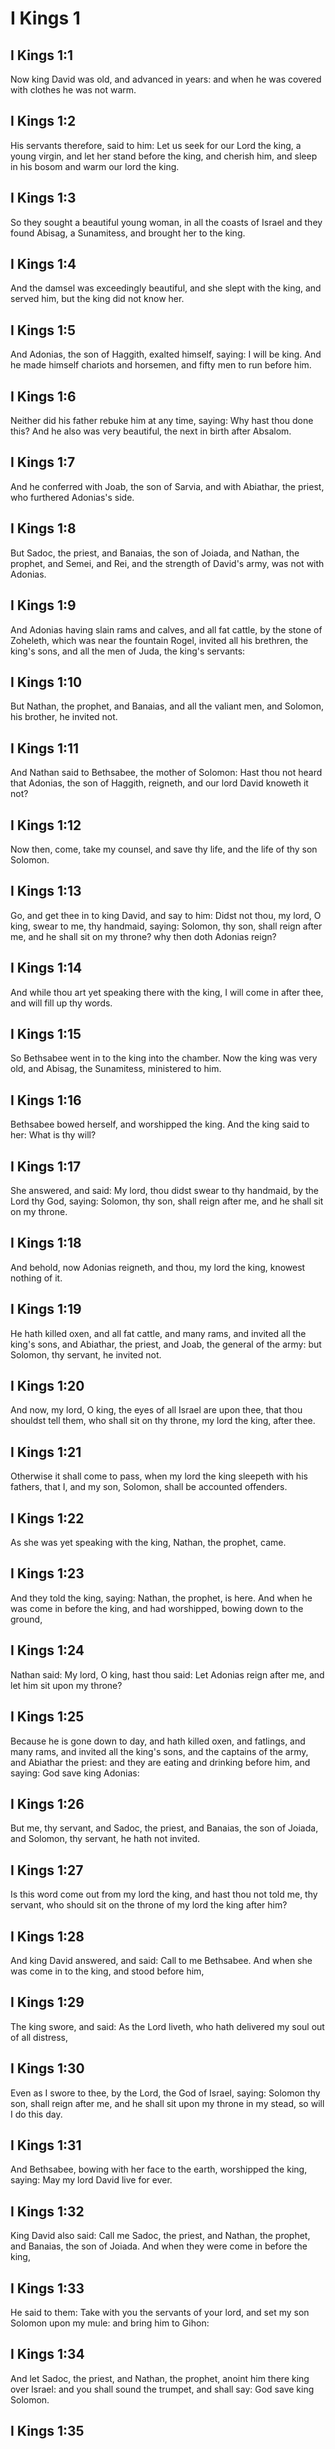 * I Kings 1

** I Kings 1:1

Now king David was old, and advanced in years: and when he was covered with clothes he was not warm.

** I Kings 1:2

His servants therefore, said to him: Let us seek for our Lord the king, a young virgin, and let her stand before the king, and cherish him, and sleep in his bosom and warm our lord the king.

** I Kings 1:3

So they sought a beautiful young woman, in all the coasts of Israel and they found Abisag, a Sunamitess, and brought her to the king.

** I Kings 1:4

And the damsel was exceedingly beautiful, and she slept with the king, and served him, but the king did not know her.

** I Kings 1:5

And Adonias, the son of Haggith, exalted himself, saying: I will be king. And he made himself chariots and horsemen, and fifty men to run before him.

** I Kings 1:6

Neither did his father rebuke him at any time, saying: Why hast thou done this? And he also was very beautiful, the next in birth after Absalom.

** I Kings 1:7

And he conferred with Joab, the son of Sarvia, and with Abiathar, the priest, who furthered Adonias's side.

** I Kings 1:8

But Sadoc, the priest, and Banaias, the son of Joiada, and Nathan, the prophet, and Semei, and Rei, and the strength of David's army, was not with Adonias.

** I Kings 1:9

And Adonias having slain rams and calves, and all fat cattle, by the stone of Zoheleth, which was near the fountain Rogel, invited all his brethren, the king's sons, and all the men of Juda, the king's servants:

** I Kings 1:10

But Nathan, the prophet, and Banaias, and all the valiant men, and Solomon, his brother, he invited not.

** I Kings 1:11

And Nathan said to Bethsabee, the mother of Solomon: Hast thou not heard that Adonias, the son of Haggith, reigneth, and our lord David knoweth it not?

** I Kings 1:12

Now then, come, take my counsel, and save thy life, and the life of thy son Solomon.

** I Kings 1:13

Go, and get thee in to king David, and say to him: Didst not thou, my lord, O king, swear to me, thy handmaid, saying: Solomon, thy son, shall reign after me, and he shall sit on my throne? why then doth Adonias reign?

** I Kings 1:14

And while thou art yet speaking there with the king, I will come in after thee, and will fill up thy words.

** I Kings 1:15

So Bethsabee went in to the king into the chamber. Now the king was very old, and Abisag, the Sunamitess, ministered to him.

** I Kings 1:16

Bethsabee bowed herself, and worshipped the king. And the king said to her: What is thy will?

** I Kings 1:17

She answered, and said: My lord, thou didst swear to thy handmaid, by the Lord thy God, saying: Solomon, thy son, shall reign after me, and he shall sit on my throne.

** I Kings 1:18

And behold, now Adonias reigneth, and thou, my lord the king, knowest nothing of it.

** I Kings 1:19

He hath killed oxen, and all fat cattle, and many rams, and invited all the king's sons, and Abiathar, the priest, and Joab, the general of the army: but Solomon, thy servant, he invited not.

** I Kings 1:20

And now, my lord, O king, the eyes of all Israel are upon thee, that thou shouldst tell them, who shall sit on thy throne, my lord the king, after thee.

** I Kings 1:21

Otherwise it shall come to pass, when my lord the king sleepeth with his fathers, that I, and my son, Solomon, shall be accounted offenders.

** I Kings 1:22

As she was yet speaking with the king, Nathan, the prophet, came.

** I Kings 1:23

And they told the king, saying: Nathan, the prophet, is here. And when he was come in before the king, and had worshipped, bowing down to the ground,

** I Kings 1:24

Nathan said: My lord, O king, hast thou said: Let Adonias reign after me, and let him sit upon my throne?

** I Kings 1:25

Because he is gone down to day, and hath killed oxen, and fatlings, and many rams, and invited all the king's sons, and the captains of the army, and Abiathar the priest: and they are eating and drinking before him, and saying: God save king Adonias:

** I Kings 1:26

But me, thy servant, and Sadoc, the priest, and Banaias, the son of Joiada, and Solomon, thy servant, he hath not invited.

** I Kings 1:27

Is this word come out from my lord the king, and hast thou not told me, thy servant, who should sit on the throne of my lord the king after him?

** I Kings 1:28

And king David answered, and said: Call to me Bethsabee. And when she was come in to the king, and stood before him,

** I Kings 1:29

The king swore, and said: As the Lord liveth, who hath delivered my soul out of all distress,

** I Kings 1:30

Even as I swore to thee, by the Lord, the God of Israel, saying: Solomon thy son, shall reign after me, and he shall sit upon my throne in my stead, so will I do this day.

** I Kings 1:31

And Bethsabee, bowing with her face to the earth, worshipped the king, saying: May my lord David live for ever.

** I Kings 1:32

King David also said: Call me Sadoc, the priest, and Nathan, the prophet, and Banaias, the son of Joiada. And when they were come in before the king,

** I Kings 1:33

He said to them: Take with you the servants of your lord, and set my son Solomon upon my mule: and bring him to Gihon:

** I Kings 1:34

And let Sadoc, the priest, and Nathan, the prophet, anoint him there king over Israel: and you shall sound the trumpet, and shall say: God save king Solomon.

** I Kings 1:35

And you shall come up after him, and he shall come, and shall sit upon my throne, and he shall reign in my stead: and I will appoint him to be ruler over Israel, and over Juda.

** I Kings 1:36

And Banaias, the son of Joiada, answered the king, saying: Amen: so say the Lord, the God of my lord the king.

** I Kings 1:37

As the Lord hath been with my lord the king, so be he with Solomon, and make his throne higher than the throne of my lord king David.

** I Kings 1:38

So Sadoc, the priest, and Nathan, the prophet, went down, and Banaias, the son of Joiada, and the Cerethi, and Phelethi: and they set Solomon upon the mule of king David, and brought him to Gihon.

** I Kings 1:39

And Sadoc, the priest, took a horn of oil out of the tabernacle, and anointed Solomon: and they sounded the trumpet, and all the people said: God save king Solomon.

** I Kings 1:40

And all the multitude went up after him, and the people played with pipes, and rejoiced with a great joy, and the earth rang with the noise of their cry.

** I Kings 1:41

And Adonias, and all that were invited by him, heard it, and now the feast was at an end. Joab also, hearing the sound of the trumpet, said: What meaneth this noise of the city in an uproar?

** I Kings 1:42

While he yet spoke, Jonathan, the son of Abiathar, the priest, came: and Adonias said to him: Come in, because thou art a valiant man, and bringest good news.

** I Kings 1:43

And Jonathan answered Adonias: Not so: for our lord, king David, hath appointed Solomon king;

** I Kings 1:44

And hath sent with him Sadoc, the priest, and Nathan, the prophet, and Banaias, the son of Joiada, and the Cerethi, and the Phelethi, and they have set him upon the king's mule:

** I Kings 1:45

And Sadoc, the priest, and Nathan, the prophet, have anointed him king, in Gihon: and they are gone up from thence rejoicing, so that the city rang again: this is the noise that you have heard.

** I Kings 1:46

Moreover, Solomon sitteth upon the throne of the kingdom.

** I Kings 1:47

And the king's servants going in, have blessed our lord king David, saying: May God make the name of Solomon greater than thy name, and make his throne greater than thy throne. And the king adored in his bed:

** I Kings 1:48

And he said: Blessed be the Lord, the God of Israel, who hath given this day one to sit on my throne, my eyes seeing it.

** I Kings 1:49

Then all the guests of Adonias were afraid, and they all arose, and every man went his way.

** I Kings 1:50

And Adonias fearing Solomon, arose and went, and took hold of the horn of the altar.

** I Kings 1:51

And they told Solomon, saying: Behold Adonias fearing king Solomon, hath taken hold of the horn of the altar, saying: Let king Solomon swear to me this day, that he will not kill his servant with the sword.

** I Kings 1:52

And Solomon said: If he be a good man, there shall not so much as one hair of his head fall to the ground: but if evil be found in him, he shall die.

** I Kings 1:53

Then king Solomon sent, and brought him out from the altar: and going in, he worshipped king Solomon: and Solomon said to him: Go to thy house. 

* I Kings 2

** I Kings 2:1

And the days of David drew nigh that he should die, and he charged his son Solomon, saying:

** I Kings 2:2

I am going the way of all flesh: take thou courage and shew thyself a man.

** I Kings 2:3

And keep the charge of the Lord thy God, to walk in his ways, and observe his ceremonies, and his precepts, and judgments, and testimonies, as it is written in the law of Moses: that thou mayst understand all thou dost, and whithersoever thou shalt turn thyself:

** I Kings 2:4

That the Lord may confirm his words, which he hath spoken of me, saying: If thy children shall take heed to their ways, and shall walk before me in truth, with all their heart, and with all their soul, there shall not be taken away from thee a man on the throne of Israel.

** I Kings 2:5

Thou knowest also what Joab, the son of Sarvia, hath done to me, what he did to the two captains of the army of Israel, to Abner, the son of Ner, and to Amasa, the son of Jether: whom he slew, and shed the blood of war in peace, and put the blood of war on his girdle that was about his loins, and in his shoes that were on his feet.

** I Kings 2:6

Do, therefore, according to thy wisdom, and let not his hoary head go down to hell in peace.

** I Kings 2:7

But shew kindness to the sons of Berzellai, the Galaadite, and let them eat at thy table: for they met me when I fled from the face of Absalom, thy brother.

** I Kings 2:8

Thou hast also with thee Semei, the son of Gera, the son of Jemini, of Bahurim, who cursed me with a grievous curse, when I went to the camp: but because he came down to meet me when I passed over the Jordan, and I swore to him by the Lord, saying: I will not kill thee with the sword:

** I Kings 2:9

Do not thou hold him guiltless. But thou art a wise man, and knowest what to do with him, and thou shalt bring down his grey hairs with blood to the grave.

** I Kings 2:10

So David slept with his fathers, and was buried in the city of David.

** I Kings 2:11

And the days that David reigned in Israel, were forty years: in Hebron he reigned seven years, in Jerusalem thirty-three.

** I Kings 2:12

And Solomon sat upon the throne of his father David, and his kingdom was strengthened exceedingly.

** I Kings 2:13

And Adonias, the son of Haggith, came to Bethsabee the mother of Solomon. And she said to him: Is thy coming peaceable? He answered: It is peaceable.

** I Kings 2:14

And he added: I have a word to speak with thee. She said to him: Speak. And he said:

** I Kings 2:15

Thou knowest that the kingdom was mine, and all Israel had preferred me to be their king: but the kingdom is transferred, and is become my brother's: for it was appointed him by the Lord.

** I Kings 2:16

Now therefore, I ask one petition of thee; turn not away my face. And she said to him: Say on.

** I Kings 2:17

And he said I pray thee speak to king Solomon (for he cannot deny thee any thing) to give me Abisag, the Sunamitess, to wife.

** I Kings 2:18

And Bethsabee said: Well, I will speak for thee to the king.

** I Kings 2:19

Then Bethsabee came to king Solomon, to speak to him for Adonias: and the king arose to meet her, and bowed to her, and sat down upon his throne: and a throne was set for the king's mother, and she sat on his right hand.

** I Kings 2:20

And she said to him: I desire one small petition of thee; do not put me to confusion. And the king said to her: My mother ask, for I must not turn away thy face.

** I Kings 2:21

And she said: Let Abisag, the Sunamitess, be given to Adonias, thy brother, to wife.

** I Kings 2:22

And king Solomon answered, and said to his mother: Why dost thou ask Abisag, the Sunamitess, for Adonias? ask for him also the kingdom; for he is my elder brother, and hath Abiathar, the priest, and Joab, the son of Sarvia.

** I Kings 2:23

Then king Solomon swore by the Lord, saying: So and so may God do to me, and add more, if Adonias hath not spoken this word against his own life.

** I Kings 2:24

And now, as the Lord liveth, who hath established me, and placed me upon the throne of David, my father, and who hath made me a house, as he promised, Adonias shall be put to death this day.

** I Kings 2:25

And king Solomon sent by the hand of Banaias, the son of Joiada, who slew him, and he died.

** I Kings 2:26

And the king said also to Abiathar, the priest: Go to Anathoth, to thy lands, for indeed thou art worthy of death: but I will not at this time put thee to death, because thou didst carry the ark of the Lord God before David, my father, and hast endured trouble in all the troubles my father endured.

** I Kings 2:27

So Solomon cast out Abiathar from being the priest of the Lord, that the word of the Lord might be fulfilled, which he spoke concerning the house of Heli in Silo.

** I Kings 2:28

And the news came to Joab, because Joab had turned after Adonias, and had not turned after Solomon: and Joab fled into the tabernacle of the Lord, and took hold on the horn of the altar.

** I Kings 2:29

And it was told king Solomon, that Joab was fled into the tabernacle of the Lord, and was by the altar: and Solomon sent Banaias, the son of Joiada, saying. Go, kill him.

** I Kings 2:30

And Banaias came to the tabernacle of the Lord, and said to him: Thus saith the king: Come forth. And he said: I will not come forth, but here I will die. Banaias brought word back to the king, saying: Thus saith Joab, and thus he answered me.

** I Kings 2:31

And the king said to him: Do as he hath said; and kill him, and bury him, and thou shalt remove the innocent blood which hath been shed by Joab, from me, and from the house of my father:

** I Kings 2:32

And the Lord shall return his blood upon his own head; because he murdered two men, just and better than himself: and slew them with the sword, my father, David, not knowing it; Abner, the son of Ner, general of the army of Israel, and Amasa, the son of Jether general of the army of Juda;

** I Kings 2:33

And their blood shall return upon the head of Joab, and upon the head of his seed for ever. But to David and his seed, and his house, and to his throne, be peace for ever from the Lord.

** I Kings 2:34

So Banaias, the son of Joiada, went up, and setting upon him slew him, and he was buried in his house in the desert.

** I Kings 2:35

And the king appointed Banaias, the son of Joiada in his room over the army; and Sadoc, the priest, he put in the place of Abiathar.

** I Kings 2:36

The king also sent, and called for Semei, and said to him: Build thee a house in Jerusalem, and dwell there: and go not out from thence any where.

** I Kings 2:37

For on what day soever thou shalt go out, and shalt pass over the brook Cedron, know that thou shalt be put to death: thy blood shall be upon thy own head.

** I Kings 2:38

And Semei said to the king: The saying is good: as my lord the king hath said, so will thy servant do. And Semei dwelt in Jerusalem many days.

** I Kings 2:39

And it came to pass after three years, that the servants of Semei ran away to Achis, the son of Maacha, the king of Geth: and it was told Semei that his servants were gone to Geth.

** I Kings 2:40

And Semei arose, and saddled his ass, and went to Achis, to Geth, to seek his servants, and he brought them out of Geth.

** I Kings 2:41

And it was told Solomon, that Semei had gone from Jerusalem to Geth, and was come back.

** I Kings 2:42

And sending he called for him, and said to him: Did I not protest to thee by the Lord, and tell thee before: On what day soever thou shalt go out and walk abroad any where, know that thou shalt die? And thou answeredst me: The word that I have heard is good.

** I Kings 2:43

Why then hast thou not kept the oath of the Lord, and the commandment that I laid upon thee?

** I Kings 2:44

And the king said to Semei: Thou knowest all the evil, of which thy heart is conscious, which thou didst to David, my father: the Lord hath returned thy wickedness upon thy own head.

** I Kings 2:45

And king Solomon shall be blessed, and the throne of David shall be established before the Lord for ever.

** I Kings 2:46

So the king commanded Banaias, the son of Joiada: and he went out and struck him; and he died. 

* I Kings 3

** I Kings 3:1

And the kingdom was established in the hand of Solomon, and he made affinity with Pharao, the king of Egypt: for he took his daughter, and brought her into the city of David: until he had made an end of building his own house, and the house of the Lord, and the wall of Jerusalem round about.

** I Kings 3:2

But yet the people sacrificed in the high places: for there was no temple built to the name of the Lord until that day.

** I Kings 3:3

And Solomon loved the Lord, walking in the precepts of David, his father; only he sacrificed in the high places, and burnt incense.

** I Kings 3:4

He went therefore to Gabaon, to sacrifice there: for that was the great high place: a thousand victims for holocausts, did Solomon offer upon that altar, in Gabaon.

** I Kings 3:5

And the Lord appeared to Solomon in a dream by night, saying: Ask what thou wilt that I should give thee.

** I Kings 3:6

And Solomon said: Thou hast shewed great mercy to thy servant David, my father, even as he walked before thee in truth, and justice, and an upright heart with thee: and thou hast kept thy great mercy for him, and hast given him a son to sit on his throne, as it is this day.

** I Kings 3:7

And now, O Lord God, thou hast made thy servant king instead of David, my father: and I am but a child, and know not how to go out and come in;

** I Kings 3:8

And thy servant is in the midst of the people which thou hast chosen, an immense people, which cannot be numbered nor counted for multitude.

** I Kings 3:9

Give therefore to thy servant an understanding heart, to judge thy people, and discern between good and evil. For who shall be able to judge this people, thy people, which is so numerous?

** I Kings 3:10

And the word was pleasing to the Lord, that Solomon had asked such a thing.

** I Kings 3:11

And the Lord said to Solomon: Because thou hast asked this thing, and hast not asked for thyself long life nor riches, nor the lives of thy enemies, but hast asked for thyself wisdom to discern judgment;

** I Kings 3:12

Behold I have done for thee according to thy words, and have given thee a wise and understanding heart, in so much that there hath been no one like thee before thee, nor shall arise after thee.

** I Kings 3:13

Yea, and the things also which thou didst not ask, I have given thee; to wit, riches and glory: so that no one hath been like thee among the kings in all days heretofore.

** I Kings 3:14

And if thou wilt walk in my ways, and keep my precepts and my commandments, as thy father walked, I will lengthen thy days.

** I Kings 3:15

And Solomon awaked, and perceived that it was a dream: and when he was come to Jerusalem, he stood before the ark of the covenant of the Lord, and offered holocausts, and sacrificed victims of peace offerings, and made a great feast for all his servants.

** I Kings 3:16

Then there came two women that were harlots, to the king, and stood before him.

** I Kings 3:17

And one of them said: I beseech thee, my lord, I and this woman dwelt in one house, and I was delivered of a child with her in the chamber.

** I Kings 3:18

And the third day after I was delivered, she also was delivered; and we were together, and no other person with us in the house; only we two.

** I Kings 3:19

And this woman's child died in the night: for in her sleep she overlaid him.

** I Kings 3:20

And rising in the dead time of the night, she took my child from my side, while I, thy handmaid, was asleep, and laid it in her bosom: and laid her dead child in my bosom.

** I Kings 3:21

And when I arose in the morning, to give my child suck, behold it was dead: but considering him more diligently, when it was clear day, I found that it was not mine which I bore.

** I Kings 3:22

And the other woman answered: It is not so as thou sayest, but thy child is dead, and mine is alive. On the contrary, she said; Thou liest: for my child liveth, and thy child is dead. And in this manner they strove before the king.

** I Kings 3:23

Then said the king: The one saith, My child is alive, and thy child is dead. And the other answereth: Nay; but thy child is dead, and mine liveth.

** I Kings 3:24

The king therefore said: Bring me a sword. And when they had brought a sword before the king,

** I Kings 3:25

Divide, said he, the living child in two, and give half to the one and half to the other.

** I Kings 3:26

But the woman, whose child was alive, said to the king; (for her bowels were moved upon her child) I beseech thee, my lord, give her the child alive, and do not kill it. But the other said: Let it be neither mine nor thine; but divide it.

** I Kings 3:27

The king answered, and said: Give the living child to this woman, and let it not be killed; for she is the mother thereof.

** I Kings 3:28

And all Israel heard the judgment which the king had judged, and they feared the king, seeing that the wisdom of God was in him to do judgment. 

* I Kings 4

** I Kings 4:1

And king Solomon reigned over all Israel:

** I Kings 4:2

And these were the princes which he had: Azarias, the son of Sadoc, the priest:

** I Kings 4:3

Elihoreph, and Ahia, the sons of Sisa, scribes: Josaphat, the son of Ahilud, recorder:

** I Kings 4:4

Banaias, the son of Joiada, over the army: and Sadoc, and Abiathar, priests.

** I Kings 4:5

Azarias, the son of Nathan, over them that were about the king: Zabud, the son of Nathan, the priest, the king's friend:

** I Kings 4:6

And Ahisar, governor of the house: and Adoniram, the son of Abda, over the tribute.

** I Kings 4:7

And Solomon had twelve governors over all Israel, who provided victuals for the king and for his house hold: for every one provided necessaries, each man his month in the year.

** I Kings 4:8

And these are their names: Benhur, in mount Ephraim.

** I Kings 4:9

Bendecar, in Macces, and in Salebim, and in Bethsames, and in Elon, and in Bethanan.

** I Kings 4:10

Benhesed, in Aruboth: his was Socho, and all the land of Epher.

** I Kings 4:11

Benabinadab, to whom belonged all Nephath-Dor: he had Tapheth, the daughter of Solomon, to wife.

** I Kings 4:12

Bana, the son of Ahilud, who governed Thanac, and Mageddo, and all Bethsan, which is by Sarthana, beneath Jezrael, from Bethsan unto Abelmehula, over against Jecmaan.

** I Kings 4:13

Bengaber, in Ramoth Galaad: he had the town of Jair, the son of Manasses, in Galaad: he was chief in all the country of Argob, which is in Basan, threescore great cities with walls, and brazen bolts.

** I Kings 4:14

Ahinadab, the son of Addo, was chief in Manaim.

** I Kings 4:15

Achimaas, in Nephthali: he also had Basemath, the daughter of Solomon, to wife.

** I Kings 4:16

Baana, the son of Husi, in Aser, and in Baloth.

** I Kings 4:17

Josaphat, the son of Pharue, in Issachar.

** I Kings 4:18

Semei, the son of Ela, in Benjamin.

** I Kings 4:19

Gaber, the son of Uri, in the land of Galaad, in the land of Sehon, the king of the Amorrhites, and of Og, the king of Basan, over all that were in that land.

** I Kings 4:20

Juda and Israel were innumerable, as the sand of the sea in multitude; eating and drinking, and rejoicing.

** I Kings 4:21

And Solomon had under him all the kingdoms, from the river to the land of the Philistines, even to the border of Egypt: and they brought him presents, and served him all the days of his life.

** I Kings 4:22

And the provision of Solomon, for each day, was thirty measures of fine flour, and threescore measures of meal;

** I Kings 4:23

Ten fat oxen, and twenty out of the pastures, and a hundred rams; besides venison of harts, roes, and buffles, and fatted fowls.

** I Kings 4:24

For he had all the country which was beyond the river, from Thaphsa to Gazan, and all the kings of those countries: and he had peace on every side round about.

** I Kings 4:25

And Juda, and Israel, dwelt without any fear, every one under his vine, and under his fig tree, from Dan to Bersabee, all the days of Solomon.

** I Kings 4:26

And Solomon had forty thousand stalls of chariot horses, and twelve thousand for the saddle.

** I Kings 4:27

And the foresaid governors of the king fed them; and they furnished the necessaries also for king Solomon's table, with great care, in their time.

** I Kings 4:28

They brought barley also, and straw for the horses and beasts, to the place where the king was, according as it was appointed them.

** I Kings 4:29

And God gave to Solomon wisdom, and understanding exceeding much, and largeness of heart, as the sand that is on the sea shore.

** I Kings 4:30

And the wisdom of Solomon surpassed the wisdom of all the Orientals, and of the Egyptians;

** I Kings 4:31

And he was wiser than all men: wiser than Ethan, the Ezrahite, and Heman, and Chalcol, and Dorda, the sons of Mahol, and he was renowned in all nations round about.

** I Kings 4:32

Solomon also spoke three thousand parables: and his poems were a thousand and five.

** I Kings 4:33

And he treated about trees, from the cedar that is in Libanus, unto the hyssop that cometh out of the wall: and he discoursed of beasts, and of fowls, and of creeping things, and of fishes.

** I Kings 4:34

And they came from all nations to hear the wisdom of Solomon, and from all the kings of the earth, who heard of his wisdom. 

* I Kings 5

** I Kings 5:1

And Hiram, king of Tyre, sent his servants to Solomon: for he heard that they had anointed him king in the room of his father: for Hiram had always been David's friend.

** I Kings 5:2

Solomon sent to Hiram, saying:

** I Kings 5:3

Thou knowest the will of David, my father, and that he could not build a house to the name of the Lord his God, because of the wars that were round about him, until the Lord put them under the soles of his feet.

** I Kings 5:4

But now the Lord my God hath given me rest round about; and there is no adversary nor evil occurrence.

** I Kings 5:5

Wherefore I purpose to build a temple to the name of the Lord my God, as the Lord spoke to David my father, saying: Thy son, whom I will set upon the throne, in thy place, he shall build a house to my name.

** I Kings 5:6

Give orders, therefore, that thy servants cut me down cedar trees, out of Libanus, and let my servants be with thy servants: and I will give thee the hire of thy servants whatsoever thou wilt ask: for thou knowest how there is not among my people a man that has skill to hew wood like to the Sidonians.

** I Kings 5:7

Now when Hiram had heard the words of Solomon, he rejoiced exceedingly, and said: Blessed be the Lord God this day, who hath given to David a very wise son over this numerous people.

** I Kings 5:8

And Hiram sent to Solomon, saying: I have heard all thou hast desired of me; and I will do all thy desire concerning cedar trees, and fir trees.

** I Kings 5:9

My servants shall bring them down from Libanus to the sea: and I will put them together in floats, on the sea, and convey them to the place, which thou shalt signify to me, and will land them there, and thou shalt receive them: and thou shalt allow me necessaries to furnish food for my household.

** I Kings 5:10

So Hiram gave Solomon cedar trees, and fir trees, according to all his desire.

** I Kings 5:11

And Solomon allowed Hiram twenty thousand measures of wheat, for provision for his house, and twenty measures of the purest oil: thus gave Solomon to Hiram every year.

** I Kings 5:12

And the Lord gave wisdom to Solomon, as he promised him: and there was peace between Hiram and Solomon, and they two made a league together.

** I Kings 5:13

And king Solomon chose workmen out of all Israel, and the levy was of thirty thousand men.

** I Kings 5:14

And he sent them to Libanus, ten thousand every month, by turns, so that two months they were at home: and Adoniram was over this levy.

** I Kings 5:15

And Solomon had seventy thousand to carry burdens, and eighty thousand to hew stones in the mountain:

** I Kings 5:16

Besides the overseers who were over every work, in number three thousand and three hundred, that ruled over the people, and them that did the work.

** I Kings 5:17

And the king commanded that they should bring great stones, costly stones, for the foundation of the temple, and should square them:

** I Kings 5:18

And the masons of Solomon, and the masons of Hiram, hewed them: and the Giblians prepared timber and stones to build the house. 

* I Kings 6

** I Kings 6:1

And it came to pass in the four hundred and eightieth year after the children of Israel came out of the land of Egypt, in the fourth year of the reign of Solomon over Israel, in the month Zio, (the same is the second month) he began to build a house to the Lord.

** I Kings 6:2

And the house, which king Solomon built to the Lord, was threescore cubits in length, and twenty cubits in breadth, and thirty cubits in height.

** I Kings 6:3

And there was a porch before the temple, of twenty cubits in length, according to the measure of the breadth of the temple: and it was ten cubits in breadth, before the face of the temple.

** I Kings 6:4

And he made in the temple oblique windows.

** I Kings 6:5

And upon the wall of the temple, he built floors round about, in the walls of the house, round about the temple and the oracle, and he made chambers in the sides round about.

** I Kings 6:6

The floor that was underneath was five cubits in breadth, and the middle floor was six cubits in breadth, and the third floor was seven cubits in breadth. And he put beams in the house round about on the outside, that they might not be fastened in the walls of the temple.

** I Kings 6:7

And the house, when it was in building, was built of stones, hewed and made ready: so that there was neither hammer nor axe, nor any tool of iron heard in the house when it was in building.

** I Kings 6:8

The door, for the middle side, was on the right hand of the house: and by winding stairs they went up to the middle room, and from the middle to the third.

** I Kings 6:9

So he built the house, and finished it: and he covered the house with roofs of cedar.

** I Kings 6:10

And he built a floor over all the house, five cubits in height, and he covered the house with timber of cedar.

** I Kings 6:11

And the word of the Lord came to Solomon,

** I Kings 6:12

As for this house, which thou art building, if thou wilt walk in my statutes, and execute my judgments, and keep all my commandments, walking in them, I will fulfil my word to thee, which I spoke to David thy father.

** I Kings 6:13

And I will dwell in the midst of the children of Israel, and I will not forsake my people Israel.

** I Kings 6:14

So Solomon built the house, and finished it.

** I Kings 6:15

And he built the walls of the house on the inside, with boards of cedar, from the floor of the house to the top of the walls, and to the roofs, he covered it with boards of cedar on the inside: and he covered the floor of the house with planks of fir.

** I Kings 6:16

And he built up twenty cubits with boards of cedar at the hinder part of the temple, from the floor to the top: and made the inner house of the oracle to be the holy of holies.

** I Kings 6:17

And the temple itself, before the doors of the oracle, was forty cubits long.

** I Kings 6:18

And all the house was covered within with cedar, having the turnings, and the joints thereof artfully wrought, and carvings projecting out: all was covered with boards of cedar: and no stone could be seen in the wall at all.

** I Kings 6:19

And he made the oracle in the midst of the house, in the inner part, to set there the ark of the covenant of the Lord.

** I Kings 6:20

Now the oracle was twenty cubits in length, and twenty cubits in breadth, and twenty cubits in height. And he covered it, and overlaid it with most pure gold. And the altar also he covered with cedar.

** I Kings 6:21

And the house before the oracle he overlaid with most pure gold, and fastened on the plates with nails of gold.

** I Kings 6:22

And there was nothing in the temple that was not covered with gold: the whole altar of the oracle he covered also with gold.

** I Kings 6:23

And he made in the oracle two cherubims of olive tree, of ten cubits in height.

** I Kings 6:24

One wing of the cherub was five cubits, and the other wing of the cherub was five cubits: that is, in all ten cubits, from the extremity of one wing to the extremity of the other wing.

** I Kings 6:25

The second cherub also was ten cubits: and the measure, and the work was the same in both the cherubims:

** I Kings 6:26

That is to say, one cherub was ten cubits high, and in like manner the other cherub.

** I Kings 6:27

And he set the cherubims in the midst of the inner temple: and the cherubims stretched forth their wings, and the wing of the one touched one wall, and the wing of the other cherub touched the other wall: and the other wings in the midst of the temple touched one another.

** I Kings 6:28

And he overlaid the cherubims with gold.

** I Kings 6:29

And all the walls of the temple round about he carved with divers figures and carvings: and he made in them cherubims and palm trees, and divers representations, as it were standing out, and coming forth from the wall.

** I Kings 6:30

And the floor of the house he also overlaid with gold within and without.

** I Kings 6:31

And in the entrance of the oracle, he made little doors of olive tree, and posts of five corners,

** I Kings 6:32

And two doors of olive tree: and he carved upon them figures of cherubims, and figures of palm trees, and carvings very much projecting; and he overlaid them with gold: and he covered both the cherubims and the palm trees, and the other things, with gold.

** I Kings 6:33

And he made in the entrance of the temple posts of olive tree foursquare:

** I Kings 6:34

And two doors of fir tree, one of each side: and each door was double, and so opened with folding leaves.

** I Kings 6:35

And he carved cherubims, and palm trees, and carved work standing very much out: and he overlaid all with golden plates in square work by rule.

** I Kings 6:36

And he built the inner court with three rows of polished stones, and one row of beams of cedar.

** I Kings 6:37

In the fourth year was the house of the Lord founded, in the month Zio:

** I Kings 6:38

And in the eleventh year, in the month Bul. (which is the eighth month) the house was finished in all the works thereof, and in all the appurtenances thereof: and he was seven years in building it. 

* I Kings 7

** I Kings 7:1

And Solomon built his own house in thirteen years, and brought it to perfection.

** I Kings 7:2

He built also the house of the forest of Libanus; the length of it was a hundred cubits, and the breadth fifty cubits, and the height thirty cubits: and four galleries between pillars of cedar: for he had cut cedar trees into pillars.

** I Kings 7:3

And he covered the whole vault with boards of cedar, and it was held up with five and forty pillars. And one row had fifteen pillars,

** I Kings 7:4

Set one against another,

** I Kings 7:5

And looking one upon another, with equal space between the pillars, and over the pillars were square beams in all things equal.

** I Kings 7:6

And he made a porch of pillars of fifty cubits in length, and thirty cubits in breadth: and another porch before the greater porch, and pillars, and chapiters upon the pillars.

** I Kings 7:7

He made also the porch of the throne wherein is the seat of judgment; and covered it with cedar wood from the floor to the top.

** I Kings 7:8

And in the midst of the porch, was a small house, where he sat in judgment of the like work. He made also a house for the daughter of Pharao (whom Solomon had taken to wife) of the same work, as this porch;

** I Kings 7:9

All of costly stones, which were sawed by a certain rule and measure, both within and without: from the foundation to the top of the walls, and without, unto the great court.

** I Kings 7:10

And the foundations were of costly stones, great stones of ten cubits or eight cubits.

** I Kings 7:11

And above there were costly stones of equal measure hewed, and in like manner planks of cedar.

** I Kings 7:12

And the great court was made round with three rows of hewed stones, and one row of planks of cedar, which also was observed in the inner court of the house of the Lord, and in the porch of the house.

** I Kings 7:13

And king Solomon sent, and brought Hiram from Tyre,

** I Kings 7:14

The son of a widow woman, of the tribe of Nephthali, whose father was a Tyrian, an artificer in brass, and full of wisdom, and understanding, and skill to work all work in brass. And when he was come to king Solomon, he wrought all his work.

** I Kings 7:15

And he cast two pillars in brass, each pillar was eighteen cubits high: and a line of twelve cubits compassed both the pillars.

** I Kings 7:16

He made also two chapiters of molten brass, to be set upon the tops of the pillars: the height of one chapiter was five cubits, and the height of the other chapiter was five cubits:

** I Kings 7:17

And a kind of network, and chain work wreathed together with wonderful art. Both the chapiters of the pillars were cast: seven rows of nets were on one chapiter, and seven nets on the other chapiter.

** I Kings 7:18

And he made the pillars, and two rows round about each network to cover the chapiters, that were upon the top, with pomegranates: and in like manner did he to the other chapiter.

** I Kings 7:19

And the chapiters that were upon the top of the pillars, were of lily work, in the porch of four cubits.

** I Kings 7:20

And again there were other chapiters on the top of the pillars above, according to the measure of the pillar over against the network: and of pomegranates there were two hundred, in rows round about the other chapiter.

** I Kings 7:21

And he set up the two pillars in the porch of the temple: and when he had set up the pillar on the right hand, he called the name thereof Jachin: in like manner he set up the second pillar, and called the name thereof Booz.

** I Kings 7:22

And upon the tops of the pillars he made lily work: so the work of the pillars was finished.

** I Kings 7:23

He made also a molten sea, of ten cubits, from brim to brim, round all about; the height of it was five cubits, and a line of thirty cubits compassed it round about.

** I Kings 7:24

And a graven work, under the brim of it, compassed it for ten cubits going about the sea: there were two rows cast of chamfered sculptures.

** I Kings 7:25

And it stood upon twelve oxen, of which three looked towards the north, and three towards the west, and three towards the south, and three towards the east: and the sea was above upon them, and their hinder parts were all hid within.

** I Kings 7:26

And the laver was a hand breadth thick: and the brim thereof was like the brim of a cup, or the leaf of a crisped lily: it contained two thousand bates.

** I Kings 7:27

And he made ten bases of brass, every base was four cubits in length, and four cubits in breadth, and three cubits high.

** I Kings 7:28

And the work itself of the bases, was intergraven: and there were gravings between the joinings.

** I Kings 7:29

And between the little crowns and the ledges, were lions, and oxen, and cherubims; and in the joinings likewise above: and under the lions and oxen, as it were bands of brass hanging down.

** I Kings 7:30

And every base had four wheels, and axletrees of brass: and at the four sides were undersetters, under the laver molten, looking one against another.

** I Kings 7:31

The mouth also of the laver within, was in the top of the chapiter: and that which appeared without, was of one cubit all round, and together it was one cubit and a half: and in the corners of the pillars were divers engravings: and the spaces between the pillars were square, not round.

** I Kings 7:32

And the four wheels, which were at the four corners of the base, were joined one to another under the base: the height of a wheel was a cubit and a half.

** I Kings 7:33

And they were such wheels as are used to be made in a chariot: and their axletrees, and spokes, and strakes, and naves, were all cast.

** I Kings 7:34

And the four undersetters, that were at every corner of each base, were of the base itself, cast and joined together.

** I Kings 7:35

And on the top of the base, there was a round compass of half a cubit, so wrought that the laver might be set thereon, having its gravings, and divers sculptures of itself.

** I Kings 7:36

He engraved also in those plates, which were of brass, and in the corners, cherubims, and lions, and palm trees, in likeness of a man standing, so that they seemed not to be engraven, but added round about.

** I Kings 7:37

After this manner, he made ten bases, of one casting and measure, and the like graving.

** I Kings 7:38

He made also ten lavers of brass: one laver contained four bates, and was of four cubits: and upon every base, in all ten, he put as many lavers.

** I Kings 7:39

And he set the ten bases, five on the right side of the temple, and five on the left: and the sea he put on the right side of the temple, over against the east southward.

** I Kings 7:40

And Hiram made cauldrons, and shovels, and basins, and finished all the work of king Solomon in the temple of the Lord.

** I Kings 7:41

The two pillars and the two cords of the chapiters, upon the chapiters of the pillars: and the two networks, to cover the two cords, that were upon the top of the pillars.

** I Kings 7:42

And four hundred pomegranates for the two networks: two rows of pomegranates for each network, to cover the cords of the chapiters, which were upon the tops of the pillars.

** I Kings 7:43

And the ten bases, and the ten lavers on the bases.

** I Kings 7:44

And one sea, and twelve oxen under the sea.

** I Kings 7:45

And the cauldrons, and the shovels, and the basins. All the vessels that Hiram made for king Solomon, for the house of the Lord, were of fine brass.

** I Kings 7:46

In the plains of the Jordan, did the king cast them in a clay ground, between Socoth and Sartham.

** I Kings 7:47

And Solomon placed all the vessels: but for its exceeding great multitude the brass could not be weighed.

** I Kings 7:48

And Solomon made all the vessels for the house of the Lord: the altar of gold, and the table of gold, upon which the loaves of proposition should be set:

** I Kings 7:49

And the golden candlesticks, five on the right hand, and five on the left, over against the oracle, of pure gold: and the flowers like lilies, and the lamps over them of gold: and golden snuffers,

** I Kings 7:50

And pots, and fleshhooks, and bowls, and mortars, and censers, of most pure gold: and the hinges for the doors of the inner house of the holy of holies, and for the doors of the house of the temple, were of gold.

** I Kings 7:51

And Solomon finished all the work that he made in the house of the Lord, and brought in the things that David, his father, had dedicated, the silver and the gold, and the vessels, and laid them up in the treasures of the house of the Lord. 

* I Kings 8

** I Kings 8:1

Then all the ancients of Israel, with the princes of the tribes, and the heads of the families of the children of Israel, were assembled to king Solomon, in Jerusalem: that they might carry the ark of the covenant of the Lord, out of the city of David, that is, out of Sion.

** I Kings 8:2

And all Israel assembled themselves to king Solomon, on the festival day, in the month of Ethanim, the same is the seventh month.

** I Kings 8:3

And all the ancients of Israel came, and the priests took up the ark,

** I Kings 8:4

And carried the ark of the Lord, and the tabernacle of the covenant, and all the vessels of the sanctuary, that were in the tabernacle: and the priests and the Levites carried them.

** I Kings 8:5

And king Solomon, and all the multitude of Israel, that were assembled unto him, went with him before the ark, and they sacrificed sheep and oxen, that could not be counted or numbered.

** I Kings 8:6

And the priests brought in the ark of the covenant of the Lord into its place, into the oracle of the temple, into the holy of holies, under the wings of the cherubims.

** I Kings 8:7

For the cherubims spread forth their wings over the place of the ark, and covered the ark, and the staves thereof above.

** I Kings 8:8

And whereas the staves stood out, the ends of them were seen without, in the sanctuary before the oracle, but were not seen farther out, and there they have been unto this day.

** I Kings 8:9

Now in the ark there was nothing else but the two tables of stone, which Moses put there at Horeb, when the Lord made a covenant with the children of Israel, when they came out of the land of Egypt.

** I Kings 8:10

And it came to pass, when the priests were come out of the sanctuary, that a cloud filled the house of the Lord,

** I Kings 8:11

And the priests could not stand to minister because of the cloud: for the glory of the Lord had filled the house of the Lord.

** I Kings 8:12

Then Solomon said: The Lord said that he would dwell in a cloud.

** I Kings 8:13

Building, I have built a house for thy dwelling, to be thy most firm throne for ever.

** I Kings 8:14

And the king turned his face, and blessed all the assembly of Israel: for all the assembly of Israel stood.

** I Kings 8:15

And Solomon said: Blessed be the Lord the God of Israel, who spoke with his mouth to David, my father, and with his own hands hath accomplished it, saying:

** I Kings 8:16

Since the day that I brought my people Israel, out of Egypt, I chose no city out of all the tribes of Israel, for a house to be built, that my name might be there: but I chose David to be over my people Israel.

** I Kings 8:17

And David, my father, would have built a house to the name of the Lord, the God of Israel:

** I Kings 8:18

And the Lord said to David, my father: Whereas, thou hast thought in thy heart to build a house to my name, thou hast done well in having this same thing in thy mind.

** I Kings 8:19

Nevertheless, thou shalt not build me a house, but thy son, that shall come forth out of thy loins, he shall build a house to my name.

** I Kings 8:20

The Lord hath performed his word which he spoke. And I stand in the room of David, my father, and sit upon the throne of Israel, as the Lord promised: and have built a house to the name of the Lord, the God of Israel.

** I Kings 8:21

And I have set there a place for the ark, wherein is the covenant of the Lord, which he made with our fathers, when they came out of the land of Egypt.

** I Kings 8:22

And Solomon stood before the altar of the Lord, in the sight of the assembly of Israel, and spread forth his hands towards heaven,

** I Kings 8:23

And said: Lord God of Israel, there is no God like thee, in heaven above, or on the earth beneath: who keepest covenant and mercy with thy servants, that have walked before thee with all their heart:

** I Kings 8:24

Who hast kept with thy servant David, my father, what thou hast promised him: with thy mouth thou didst speak, and with thy hands thou hast performed, as this day proveth.

** I Kings 8:25

Now, therefore, O Lord God of Israel, keep with thy servant David, my father, what thou hast spoken to him, saying: There shall not be taken away of thee a man in my sight, to sit on the throne of Israel: yet so that thy children take heed to their way, that they walk before me as thou hast walked in my sight.

** I Kings 8:26

And now, Lord God of Israel, let thy words be established, which thou hast spoken to thy servant David, my father.

** I Kings 8:27

Is it then to be thought that God should indeed dwell upon earth? for if heaven, and the heavens of heavens, cannot contain thee, how much less this house which I have built?

** I Kings 8:28

But have regard to the prayer of thy servant, and to his supplications, O Lord, my God: hear the hymn and the prayer, which thy servant prayeth before thee this day:

** I Kings 8:29

That thy eyes may be open upon this house, night and day: upon the house of which thou hast said: My name shall be there: that thou mayst hearken to the prayer which thy servant prayeth, in this place to thee:

** I Kings 8:30

That thou mayst hearken to the supplication of thy servant, and of thy people Israel, whatsoever they shall pray for in this place, and hear them in the place of thy dwelling in heaven; and when thou hearest, shew them mercy.

** I Kings 8:31

If any man trespass against his neighbour, and have an oath upon him, wherewith he is bound, and come, because of the oath, before thy altar, to thy house,

** I Kings 8:32

Then hear thou in heaven: and do and judge thy servants, condemning the wicked, and bringing his way upon his own head, and justifying the just, and rewarding him according to his justice.

** I Kings 8:33

If thy people Israel shall fly before their enemies (because they will sin against thee) and doing penance, and confessing to thy name, shall come and pray, and make supplications to thee in this house:

** I Kings 8:34

Then hear thou in heaven, and forgive the sin of thy people Israel, and bring them back to the land which thou gavest to their fathers.

** I Kings 8:35

If heaven shall be shut up, and there shall be no rain, because of their sins, and they, praying in this place, shall do penance to thy name, and shall be converted from their sins, by occasion of their afflictions:

** I Kings 8:36

Then hear thou them in heaven, and forgive the sins of thy servants, and of thy people Israel: and shew them the good way wherein they should walk, and give rain upon thy land, which thou hast given to thy people in possession.

** I Kings 8:37

If a famine arise in the land, or a pestilence, or corrupt air, or blasting, or locust, or mildew; if their enemy afflict them, besieging the gates, whatsoever plague, whatsoever infirmity,

** I Kings 8:38

Whatsoever curse or imprecation shall happen to any man of thy people Israel: when a man shall know the wound of his own heart, and shall spread forth his hands in this house;

** I Kings 8:39

Then hear thou in heaven, in the place of thy dwelling, and forgive, and do so as to give to every one according to his ways, as thou shalt see his heart (for thou only knowest the heart of all the children of men)

** I Kings 8:40

That they may fear thee all the days that they live upon the face of the land, which thou hast given to our fathers.

** I Kings 8:41

Moreover also the stranger, who is not of thy people Israel, when he shall come out of a far country for thy name's sake, (for they shall hear every where of thy great name, and thy mighty hand,

** I Kings 8:42

And thy stretched out arm) so when he shall come, and shall pray in this place,

** I Kings 8:43

Then hear thou in heaven, in the firmament of thy dwelling place, and do all those things, for which that stranger shall call upon thee: that all the people of the earth may learn to fear thy name, as do thy people Israel, and may prove that thy name is called upon on this house, which I have built.

** I Kings 8:44

If thy people go out to war against their enemies, by what way soever thou shalt send them, they shall pray to thee towards the way of the city, which thou hast chosen, and towards the house, which I have built to thy name:

** I Kings 8:45

And then hear thou in heaven their prayers, and their supplications, and do judgment for them.

** I Kings 8:46

But if they sin against thee, (for there is no man who sinneth not) and thou being angry, deliver them up to their enemies, so that they be led away captives into the land of their enemies, far or near;

** I Kings 8:47

Then if they do penance in their heart, in the place of captivity, and being converted, make supplication to thee in their captivity, saying: We have sinned, we have done unjustly, we have committed wickedness:

** I Kings 8:48

And return to thee with all their heart, and all their soul, in the land of their enemies, to which they have been led captives: and pray to thee towards the way of their land, which thou gavest to their fathers, and of the city which thou hast chosen, and of the temple which I have built to thy name:

** I Kings 8:49

Then hear thou in heaven, in the firmament of thy throne, their prayers, and their supplications, and do judgment for them:

** I Kings 8:50

And forgive thy people, that have sinned against thee, and all their iniquities, by which they have transgressed against thee: and give them mercy before them that have made them captives, that they may have compassion on them.

** I Kings 8:51

For they are thy people, and thy inheritance, whom thou hast brought out of the land of Egypt, from the midst of the furnace of iron.

** I Kings 8:52

That thy eyes may be open to the supplication of thy servant, and of thy people Israel, to hear them in all things for which they shall call upon thee.

** I Kings 8:53

For thou hast separated them to thyself for an inheritance, from amongst all the people of the earth, as thou hast spoken by Moses, thy servant, when thou broughtest our fathers out of Egypt, O Lord God.

** I Kings 8:54

And it came to pass, when Solomon had made an end of praying all this prayer and supplication to the Lord, that he rose from before the altar of the Lord: for he had fixed both knees on the ground, and had spread his hands towards heaven.

** I Kings 8:55

And he stood, and blessed all the assembly of Israel with a loud voice, saying:

** I Kings 8:56

Blessed be the Lord, who hath given rest to his people Israel, according to all that he promised: there hath not failed so much as one word of all the good things that he promised by his servant Moses.

** I Kings 8:57

The Lord our God be with us, as he was with our fathers, and not leave us, nor cast us off:

** I Kings 8:58

But may he incline our hearts to himself, that we may walk in all his ways, and keep his commandments, and his ceremonies, and all his judgments, which he commanded our fathers.

** I Kings 8:59

And let these my words, wherewith I have prayed before the Lord, be nigh unto the Lord our God day and night, that he may do judgment for his servant, and for his people Israel, day by day:

** I Kings 8:60

That all the people of the earth may know, that the Lord he is God, and there is no other besides him.

** I Kings 8:61

Let our hearts also be perfect with the Lord our God, that we may walk in his statutes, and keep his commandments, as at this day.

** I Kings 8:62

And the king, and all Israel with him, offered victims before the Lord.

** I Kings 8:63

And Solomon slew victims of peace offerings, which he sacrificed to the Lord, two and twenty thousand oxen, and a hundred and twenty thousand sheep so the king, and all the children of Israel, dedicated the temple of the Lord.

** I Kings 8:64

In that day the king sanctified the middle of the court, that was before the house of the Lord for there he offered the holocaust, and sacrifice, and the fat of the peace offerings: because the brazen altar that was before the Lord, was too little to receive the holocaust, and sacrifice, and the fat of the peace offerings.

** I Kings 8:65

And Solomon made at the same time a solemn feast, and all Israel with him, a great multitude, from the entrance of Emath to the river of Egypt, before the Lord our God, seven days and seven days, that is, fourteen days.

** I Kings 8:66

And on the eighth day, he sent away the people: and they blessed the king, and went to their dwellings, rejoicing, and glad in heart, for all the good things that the Lord had done for David, his servant, and for Israel, his people. 

* I Kings 9

** I Kings 9:1

And it came to pass when Solomon had finished the building of the house of the Lord, and the king's house, and all that he desired and was pleased to do,

** I Kings 9:2

That the Lord appeared to him the second time, as he had appeared to him in Gabaon.

** I Kings 9:3

And the Lord said to him: I have heard thy prayer and thy supplication, which thou hast made before me: I have sanctified this house, which thou hast built, to put my name there for ever; and my eyes, and my heart, shall be there always.

** I Kings 9:4

And if thou wilt walk before me, as thy father walked, in simplicity of heart, and in uprightness: and wilt do all that I have commanded thee, and wilt keep my ordinances, and my judgments,

** I Kings 9:5

I will establish the throne of thy kingdom over Israel for ever, as I promised David, thy father, saying: There shall not fail a man of thy race upon the throne of Israel.

** I Kings 9:6

But if you and your children, revolting, shall turn away from following me, and will not keep my commandments, and my ceremonies, which I have set before you, but will go and worship strange gods, and adore them:

** I Kings 9:7

I will take away Israel from the face of the land which I have given them; and the temple which I have sanctified to my name, I will cast out of my sight; and Israel shall be a proverb, and a byword among all people.

** I Kings 9:8

And this house shall be made an example of: every one that shall pass by it, shall be astonished, and shall hiss, and say: Why hath the Lord done thus to this land, and to this house?

** I Kings 9:9

And they shall answer: Because they forsook the Lord their God, who brought their fathers out of the land of Egypt, and followed strange gods, and adored them, and worshipped them: therefore hath the Lord brought upon them all this evil.

** I Kings 9:10

And when twenty years were ended, after Solomon had built the two houses; that is, the house of the Lord, and the house of the king,

** I Kings 9:11

(Hiram, the king of Tyre, furnishing Solomon with cedar trees, and fir trees, and gold, according to all he had need of) then Solomon gave Hiram twenty cities in the land of Galilee.

** I Kings 9:12

And Hiram came out of Tyre, to see the towns which Solomon had given him, and they pleased him not;

** I Kings 9:13

And he said: Are these the cities which thou hast given me, brother? And he called them the land of Chabul, unto this day.

** I Kings 9:14

And Hiram sent to king Solomon a hundred and twenty talents of gold.

** I Kings 9:15

This is the sum of the expenses, which king Solomon offered to build the house of the Lord, and his own house, and Mello, and the wall of Jerusalem, and Heser, and Mageddo, and Gazer.

** I Kings 9:16

Pharao, the king of Egypt, came up and took Gazer, and burnt it with fire: and slew the Chanaanite that dwelt in the city, and gave it for a dowry to his daughter, Solomon's wife.

** I Kings 9:17

So Solomon built Gazer, and Bethhoron the nether,

** I Kings 9:18

And Baalath, and Palmira, in the land of the wilderness.

** I Kings 9:19

And all the towns that belonged to himself, and were not walled, he fortified; the cities also of the chariots, and the cities of the horsemen, and whatsoever he had a mind to build in Jerusalem, and in Libanus, and in all the land of his dominion.

** I Kings 9:20

All the people that were left of the Amorrhites, and Hethites, and Pherezites, and Hevites, and Jebusites, that are not of the children of Israel:

** I Kings 9:21

Their children, that were left in the land; to wit, such as the children of Israel had not been able to destroy, Solomon made tributary unto this day.

** I Kings 9:22

But of the children of Israel, Solomon made not any to be bondmen, but they were warriors, and his servants, and his princes, and captains, and overseers of the chariots and horses.

** I Kings 9:23

And there were five hundred and fifty chief officers set over all the works of Solomon, and they had people under them, and had charge over the appointed works.

** I Kings 9:24

And the daughter of Pharao came up out of the city of David to her house, which Solomon had built for her: then did he build Mello.

** I Kings 9:25

Solomon also offered three times every year holocausts, and victims of peace offerings, upon the altar which he had built to the Lord, and he burnt incense before the Lord: and the temple was finished.

** I Kings 9:26

And king Solomon made a fleet in Asiongaber, which is by Ailath, on the shore of the Red Sea, in the land of Edom.

** I Kings 9:27

And Hiram sent his servants in the fleet, sailors that had knowledge of the sea, with the servants of Solomon.

** I Kings 9:28

And they came to Ophir; and they brought from thence to king Solomon four hundred and twenty talents of gold. 

* I Kings 10

** I Kings 10:1

And the queen of Saba having heard of the fame of Solomon in the name of the Lord, came to try him with hard questions.

** I Kings 10:2

And entering into Jerusalem with a great train, and riches, and camels that carried spices, and an immense quantity of gold, and precious stones, she came to king Solomon, and spoke to him all that she had in her heart.

** I Kings 10:3

And Solomon informed her of all the things she proposed to him: there was not any word the king was ignorant of, and which he could not answer her.

** I Kings 10:4

And when the queen of Saba saw all the wisdom of Solomon, and the house which he had built,

** I Kings 10:5

And the meat of his table, and the apartments of his servants, and the order of his ministers, and their apparel, and the cupbearers, and the holocausts, which he offered in the house of the Lord, she had no longer any spirit in her;

** I Kings 10:6

And she said to the king: The report is true, which I heard in my own country,

** I Kings 10:7

Concerning thy words, and concerning thy wisdom. And I did not believe them that told me, till I came myself, and saw with my own eyes, and have found that the half hath not been told me: thy wisdom and thy works exceed the fame which I heard.

** I Kings 10:8

Blessed are thy men, and blessed are thy servants, who stand before thee always, and hear thy wisdom.

** I Kings 10:9

Blessed be the Lord thy God, whom thou hast pleased, and who hath set thee upon the throne of Israel, because the Lord hath loved Israel for ever, and hath appointed thee king, to do judgment and justice.

** I Kings 10:10

And she gave the king a hundred and twenty talents of gold, and of spices a very great store, and precious stones: there was brought no more such abundance of spices as these which the queen of Saba gave to king Solomon.

** I Kings 10:11

(The navy also of Hiram, which brought gold from Ophir, brought from Ophir great plenty of thyine trees, and precious stones.

** I Kings 10:12

And the king made of the thyine trees the rails of the house of the Lord, and of the king's house: and citterns and harps for singers: there were no such thyine trees as these brought nor seen unto this day.)

** I Kings 10:13

And king Solomon gave the queen of Saba all that she desired, and asked of him: besides what he offered her of himself of his royal bounty. And she returned, and went to her own country, with her servants.

** I Kings 10:14

And the weight of the gold that was brought to Solomon every year, was six hundred and sixty-six talents of gold:

** I Kings 10:15

Besides that which the men brought him that were over the tributes, and the merchants, and they that sold by retail, and all the kings of Arabia, and the governors of the country.

** I Kings 10:16

And Solomon made two hundred shields of the purest gold: he allowed six hundred sicles of gold for the plates of one shield.

** I Kings 10:17

And three hundred targets of fine gold: three hundred pounds of gold covered one target: and the king put them in the house of the forest of Libanus.

** I Kings 10:18

King Solomon also made a great throne of ivory: and overlaid it with the finest gold.

** I Kings 10:19

It had six steps: and the top of the throne was round behind: and there were two hands on either side holding the seat: and two lions stood, one at each hand,

** I Kings 10:20

And twelve little lions stood upon the six steps, on the one side and on the other: there was no such work made in any kingdom.

** I Kings 10:21

Moreover, all the vessels out of which king Solomon drank, were of gold: and all the furniture of the house of the forest of Libanus was of most pure gold: there was no silver, nor was any account made of it in the days of Solomon:

** I Kings 10:22

For the king's navy, once in three years, went with the navy of Hiram by sea to Tharsis, and brought from thence gold, and silver, and elephants' teeth, and apes, and peacocks.

** I Kings 10:23

And king Solomon exceeded all the kings of the earth in riches and wisdom.

** I Kings 10:24

And all the earth desired to see Solomon's face, to hear his wisdom, which God had given in his heart.

** I Kings 10:25

And every one brought him presents, vessels of silver and of gold, garments, and armour, and spices, and horses, and mules, every year.

** I Kings 10:26

And Solomon gathered together chariots and horsemen, and he had a thousand four hundred chariots, and twelve thousand horsemen: and he bestowed them in fenced cities, and with the king in Jerusalem.

** I Kings 10:27

And he made silver to be as plentiful in Jerusalem as stones: and cedars to be as common as sycamores which grow in the plains.

** I Kings 10:28

And horses were brought for Solomon out of Egypt, and Coa: for the king's merchants bought them out of Coa, and brought them at a set price.

** I Kings 10:29

And a chariot of four horses came out of Egypt, for six hundred sicles of silver, and a horse for a hundred and fifty. And after this manner did all the kings of the Hethites, and of Syria, sell horses. 

* I Kings 11

** I Kings 11:1

And king Solomon loved many strange women, besides the daughter of Pharao, and women of Moab, and of Ammon, and of Edom, and of Sidon, and of the Hethites:

** I Kings 11:2

Of the nations concerning which the Lord said to the children of Israel: You shall not go in unto them, neither shall any of them come into yours: for they will most certainly turn away your hearts to follow their gods. And to these was Solomon joined with a most ardent love.

** I Kings 11:3

And he had seven hundred wives as queens, and three hundred concubines: and the women turned away his heart.

** I Kings 11:4

And when he was now old, his heart was turned away by women to follow strange gods: and his heart was not perfect with the Lord his God, as was the heart of David, his father.

** I Kings 11:5

But Solomon worshipped Astarthe, the goddess of the Sidonians, and Moloch, the idol of the Ammonites.

** I Kings 11:6

And Solomon did that which was not pleasing before the Lord, and did not fully follow the Lord, as David, his father.

** I Kings 11:7

Then Solomon built a temple for Chamos, the idol of Moab, on the hill that is over against Jerusalem, and for Moloch, the idol of the children of Ammon.

** I Kings 11:8

And he did in this manner for all his wives that were strangers, who burnt incense, and offered sacrifice to their gods.

** I Kings 11:9

And the Lord was angry with Solomon, because his mind was turned away from the Lord, the God of Israel, who had appeared to him twice;

** I Kings 11:10

And had commanded him concerning this thing, that he should not follow strange gods: but he kept not the things which the Lord commanded him.

** I Kings 11:11

The Lord therefore said to Solomon: Because thou hast done this, and hast not kept my covenant, and my precepts, which I have commanded thee, I will divide and rend thy kingdom, and will give it to thy servant.

** I Kings 11:12

Nevertheless, in thy days I will not do it, for David thy father's sake: but I will rend it out of the hand of thy son.

** I Kings 11:13

Neither will I take away the whole kingdom; but I will give one tribe to thy son, for the sake of David, my servant, and Jerusalem, which I have chosen.

** I Kings 11:14

And the Lord raised up an adversary to Solomon, Adad, the Edomite, of the king's seed, in Edom.

** I Kings 11:15

For when David was in Edom, and Joab, the general of the army, was gone up to bury them that were slain, and had killed every male in Edom,

** I Kings 11:16

(For Joab remained there six months with all Israel, till he had slain every male in Edom,)

** I Kings 11:17

Then Adad fled, he and certain Edomites of his father's servants, with him, to go into Egypt: and Adad was then a little boy.

** I Kings 11:18

And they arose out of Madian, and came into Pharan, and they took men with them from Pharan, and went into Egypt, to Pharao, the king of Egypt: who gave him a house, and appointed him victuals, and assigned him land.

** I Kings 11:19

And Adad found great favour before Pharao, insomuch that he gave him to wife the own sister of his wife, Taphnes, the queen.

** I Kings 11:20

And the sister of Taphnes bore him his son, Genubath; and Taphnes brought him up in the house of Pharao: and Genubath dwelt with Pharao among his children.

** I Kings 11:21

And when Adad heard in Egypt that David slept with his fathers, and that Joab, the general of the army, was dead, he said to Pharao: Let me depart, that I may go to my own country.

** I Kings 11:22

And Pharao said to him: Why, what is wanting to thee with me, that thou seekest to go to thy own country? But he answered: Nothing; yet I beseech thee to let me go.

** I Kings 11:23

God also raised up against him an adversary, Razon, the son of Eliada, who had fled from his master, Adarezer, the king of Soba.

** I Kings 11:24

And he gathered men against him, and he became a captain of robbers, when David slew them of Soba: and they went to Damascus, and dwelt there, and they made him king in Damascus.

** I Kings 11:25

And he was an adversary to Israel all the days of Solomon: and this is the evil of Adad, and his hatred against Israel; and he reigned in Syria.

** I Kings 11:26

Jeroboam also, the son of Nabat, an Ephrathite, of Sareda, a servant of Solomon, whose mother was named Sarua, a widow woman, lifted up his hand against the king.

** I Kings 11:27

And this is the cause of his rebellion against him; for Solomon built Mello, and filled up the breach of the city of David, his father.

** I Kings 11:28

And Jeroboam was a valiant and mighty man: and Solomon seeing him a young man ingenious and industrious, made him chief over the tributes of all the house of Joseph.

** I Kings 11:29

So it came to pass at that time, that Jeroboam went out of Jerusalem, and the prophet Ahias, the Silonite, clad with a new garment, found him in the way: and they two were alone in the field.

** I Kings 11:30

And Ahias taking his new garment, wherewith he was clad, divided it into twelve parts:

** I Kings 11:31

And he said to Jeroboam: Take to thee ten pieces: for thus saith the Lord, the God of Israel: Behold, I will rend the kingdom out of the hand of Solomon, and will give thee ten tribes.

** I Kings 11:32

But one tribe shall remain to him for the sake of my servant, David, and Jerusalem, the city which I have chosen out of all the tribes of Israel:

** I Kings 11:33

Because he hath forsaken me, and hath adored Astarthe, the goddess of the Sidonians, and Chamos, the god of Moab, and Moloch, the god of the children of Ammon: and hath not walked in my ways, to do justice before me, and to keep my precepts, and judgments, as did David, his father.

** I Kings 11:34

Yet I will not take away all the kingdom out of his hand, but I will make him prince all the days of his life, for David my servant's sake, whom I chose, who kept my commandments, and my precepts.

** I Kings 11:35

But I will take away the kingdom out of his son's hand, and will give thee ten tribes:

** I Kings 11:36

And to his son I will give one tribe, that there may remain a lamp for my servant, David, before me always in Jerusalem, the city which I have chosen, that my name might be there.

** I Kings 11:37

And I will take thee, and thou shalt reign over all that thy soul desireth, and thou shalt be king over Israel.

** I Kings 11:38

If then thou wilt hearken to all that I shall command thee, and wilt walk in my ways, and do what is right before me, keeping my commandments and my precepts, as David, my servant, did: I will be with thee, and will build thee up a faithful house, as I built a house for David, and I will deliver Israel to thee:

** I Kings 11:39

And I will for this afflict the seed of David, but yet not for ever.

** I Kings 11:40

Solomon, therefore, sought to kill Jeroboam: but he arose, and fled into Egypt, to Sesac, the king of Egypt, and was in Egypt till the death of Solomon.

** I Kings 11:41

And the rest of the words of Solomon, and all that he did and his wisdom: behold they are all written in the book of the words of the days of Solomon.

** I Kings 11:42

And the days that Solomon reigned in Jerusalem, over all Israel, were forty years.

** I Kings 11:43

And Solomon slept with his fathers, and was buried in the city of David, his father; and Roboam, his son, reigned in his stead. 

* I Kings 12

** I Kings 12:1

And Roboam went to Sichem: for thither were all Israel come together to make him king.

** I Kings 12:2

But Jeroboam, the son of Nabat, who was yet in Egypt, a fugitive from the face of king Solomon, hearing of his death, returned out of Egypt.

** I Kings 12:3

And they sent and called him: and Jeroboam came, and all the multitude of Israel, and they spoke to Roboam, saying:

** I Kings 12:4

Thy father laid a grievous yoke upon us: now, therefore, do thou take off a little of the grievous service of thy father, and of his most heavy yoke, which he put upon us, and we will serve thee.

** I Kings 12:5

And he said to them: Go till the third day, and come to me again. And when the people was gone,

** I Kings 12:6

King Roboam took counsel with the old men, that stood before Solomon, his father, while he yet lived, and he said: What counsel do you give me, that I may answer this people?

** I Kings 12:7

They said to him: If thou wilt yield to this people to day, and condescend to them, and grant their petition, and wilt speak gentle words to them, they will be thy servants always.

** I Kings 12:8

But he left the counsel of the old men, which they had given him, and consulted with the young men that had been brought up with him, and stood before him.

** I Kings 12:9

And he said to them: What counsel do you give me, that I may answer this people, who have said to me: Make the yoke, which thy father put upon us, lighter?

** I Kings 12:10

And the young men that had been brought up with him, said: Thus shalt thou speak to this people, who have spoken to thee, saying: Thy father made our yoke heavy, do thou ease us. Thou shalt say to them: My little finger is thicker than the back of my father.

** I Kings 12:11

And now my father put a heavy yoke upon you, but I will add to your yoke: my father beat you with whips, but I will beat you with scorpions.

** I Kings 12:12

So Jeroboam, and all the people, came to Roboam the third day, as the king had appointed, saying: Come to me again the third day.

** I Kings 12:13

And the king answered the people roughly, leaving the counsel of the old men, which they had given him,

** I Kings 12:14

And he spoke to them according to the counsel of the young men, saying: My father made your yoke heavy, but I will add to your yoke: My father beat you with whips, but I will beat you with scorpions.

** I Kings 12:15

And the king condescended not to the people: for the Lord was turned away from him, to make good his word, which he had spoken in the hand of Ahias, the Silonite, to Jeroboam, the son of Nabat.

** I Kings 12:16

Then the people, seeing that the king would not hearken to them, answered him, saying: What portion have we in David? or what inheritance in the son of Isai? Go home to thy dwellings, O Israel: now, David, look to thy own house. So Israel departed to their dwellings.

** I Kings 12:17

But as for all the children of Israel that dwelt in the cities of Juda, Roboam reigned over them.

** I Kings 12:18

Then king Roboam sent Aduram, who was over the tribute: and all Israel stoned him, and he died. Wherefore king Roboam made haste to get him up into his chariot, and he fled to Jerusalem:

** I Kings 12:19

And Israel revolted from the house of David, unto this day.

** I Kings 12:20

And it came to pass when all Israel heard that Jeroboam was come again, that they gathered an assembly, and sent and called him, and made him king over all Israel, and there was none that followed the house of David but the tribe of Juda only.

** I Kings 12:21

And Roboam came to Jerusalem, and gathered together all the house of Juda, and the tribe of Benjamin, a hundred fourscore thousand chosen men for war, to fight against the house of Israel, and to bring the kingdom again under Roboam, the son of Solomon.

** I Kings 12:22

But the word of the Lord came to Semeias, the man of God, saying:

** I Kings 12:23

Speak to Roboam, the son of Solomon, the king of Juda, and to all the house of Juda, and Benjamin, and the rest of the people, saying:

** I Kings 12:24

Thus saith the Lord: You shall not go up, nor fight against your brethren, the children of Israel: let every man return to his house, for this thing is from me. They hearkened to the word of the Lord, and returned from their journey, as the Lord had commanded them.

** I Kings 12:25

And Jeroboam built Sichem in mount Ephraim, and dwelt there, and going out from thence, he built Phanuel.

** I Kings 12:26

And Jeroboam said in his heart: Now shall the kingdom return to the house of David,

** I Kings 12:27

If this people go up to offer sacrifices in the house of the Lord at Jerusalem: and the heart of this people will turn to their lord Roboam, the king of Juda, and they will kill me, and return to him.

** I Kings 12:28

And finding out a device, he made two golden calves, and said to them: Go ye up no more to Jerusalem: Behold thy gods, O Israel, who brought thee out of the land of Egypt.

** I Kings 12:29

And he set the one in Bethel, and the other in Dan:

** I Kings 12:30

And this thing became an occasion of sin: for the people went to adore the calf as far as Dan.

** I Kings 12:31

And he made temples in the high places, and priests of the lowest of the people, who were not of the sons of Levi.

** I Kings 12:32

And he appointed a feast in the eighth month, on the fifteenth day of the month, after the manner of the feast that was celebrated in Juda. And going up to the altar, he did in like manner in Bethel, to sacrifice to the calves, which he had made: and he placed in Bethel priests of the high places, which he had made.

** I Kings 12:33

And he went up to the altar, which he had built in Bethel, on the fifteenth day of the eighth month, which he had devised of his own heart: and he ordained a feast to the children of Israel, and went up on the altar to burn incense. 

* I Kings 13

** I Kings 13:1

And behold there came a man of God out of Juda, by the word of the Lord, to Bethel, when Jeroboam was standing upon the altar, and burning incense.

** I Kings 13:2

And he cried out against the altar in the word of the Lord, and said: O altar, altar, thus saith the Lord: Behold a child shall be born to the house of David, Josias by name, and he shall immolate upon thee the priests of the high places, who now burn incense upon thee, and he shall burn men's bones upon thee.

** I Kings 13:3

And he gave a sign the same day, saying: This shall be the sign, that the Lord hath spoken: Behold the altar shall be rent, and the ashes that are upon it, shall be poured out.

** I Kings 13:4

And when the king had heard the word of the man of God, which he had cried out against the altar in Bethel, he stretched forth his hand from the altar, saying: Lay hold on him. And his hand which he stretched forth against him, withered: and he was not able to draw it back again to him.

** I Kings 13:5

The altar also was rent, and the ashes were poured out from the altar, according to the sign which the man of God had given before in the word of the Lord.

** I Kings 13:6

And the king said to the man of God: Entreat the face of the Lord thy God, and pray for me, that my hand may be restored to me. And the man of God besought the face of the Lord, and the king's hand was restored to him, and it became as it was before.

** I Kings 13:7

And the king said to the man of God: Come home with me to dine, and I will make thee presents.

** I Kings 13:8

And the man of God answered the king: If thou wouldst give me half thy house, I will not go with thee, nor eat bread, nor drink water in this place:

** I Kings 13:9

For so it was enjoined me by the word of the Lord commanding me: Thou shalt not eat bread, nor drink water, nor return by the same way that thou camest.

** I Kings 13:10

So he departed by another way, and returned not by the way that he came into Bethel.

** I Kings 13:11

Now a certain old prophet dwelt in Bethel, and his sons came to him, and told him all the works that the man of God had done that day in Bethel: and they told their father the words which he had spoken to the king.

** I Kings 13:12

And their father said to them: What way went he? His sons shewed him the way by which the man of God went, who came out of Juda.

** I Kings 13:13

And he said to his sons: Saddle me the ass. And when they had saddled it, he got up,

** I Kings 13:14

And went after the man of God, and found him sitting under a turpentine tree: and he said to him: Art thou the man of God who camest from Juda? He answered: I am.

** I Kings 13:15

And he said to him: Come home with me to eat bread.

** I Kings 13:16

But he said: I must not return, nor go with thee, neither will I eat bread, or drink water in this place:

** I Kings 13:17

Because the Lord spoke to me, in the word of the Lord, saying: Thou shalt not eat bread, and thou shalt not drink water there, nor return by the way thou wentest.

** I Kings 13:18

He said to him: I also am a prophet like unto thee: and an angel spoke to me, in the word of the Lord, saying: Bring him back with thee into thy house, that he may eat bread, and drink water. He deceived him,

** I Kings 13:19

And brought him back with him: so he ate bread, and drank water in his house.

** I Kings 13:20

And as they sat at table, the word of the Lord came to the prophet that brought him back:

** I Kings 13:21

And he cried out to the man of God who came out of Juda, saying: Thus saith the Lord: Because thou hast not been obedient to the Lord, and hast not kept the commandment which the Lord thy God commanded thee,

** I Kings 13:22

And hast returned, and eaten bread, and drunk water in the place wherein he commanded thee that thou shouldst not eat bread, nor drink water, thy dead body shall not be brought into the sepulchre of thy fathers.

** I Kings 13:23

And when he had eaten and drunk, he saddled his ass for the prophet, whom he had brought back.

** I Kings 13:24

And when he was gone, a lion found him in the way, and killed him, and his body was cast in the way: and the ass stood by him, and the lion stood by the dead body.

** I Kings 13:25

And behold, men passing by, saw the dead body cast in the way, and the lion standing by the body. And they came and told it in the city, wherein that old prophet dwelt.

** I Kings 13:26

And when that prophet, who had brought him back out of the way, heard of it, he said: It is the man of God, that was disobedient to the mouth of the Lord, and the Lord hath delivered him to the lion, and he hath torn him, and killed him, according to the word of the Lord, which he spoke to him.

** I Kings 13:27

And he said to his sons: Saddle me an ass. And when they had saddled it,

** I Kings 13:28

And he was gone, he found the dead body cast in the way, and the ass and the lion standing by the carcass: the lion had not eaten of the dead body, nor hurt the ass.

** I Kings 13:29

And the prophet took up the body of the man of God, and laid it upon the ass, and going back brought it into the city of the old prophet, to mourn for him.

** I Kings 13:30

And he laid his dead body in his own sepulchre: and they mourned over him, saying: Alas! alas, my brother.

** I Kings 13:31

And when they had mourned over him, he said to his sons: When I am dead, bury me in the sepulchre wherein the man of God is buried: lay my bones beside his bones.

** I Kings 13:32

For assuredly the word shall come to pass which he hath foretold in the word of the Lord, against the altar that is in Bethel: and against all the temples of the high places, that are in the cities of Samaria.

** I Kings 13:33

After these words, Jeroboam came not back from his wicked way: but on the contrary, he made of the meanest of the people priests of the high places: whosoever would, he filled his hand, and he was made a priest of the high places.

** I Kings 13:34

And for this cause did the house of Jeroboam sin, and was cut off, and destroyed from the face of the earth. 

* I Kings 14

** I Kings 14:1

At that time Abia, the son of Jeroboam, fell sick.

** I Kings 14:2

And Jeroboam said to his wife: Arise, and change thy dress, that thou be not known to be the wife of Jeroboam, and go to Silo, where Ahias, the prophet is, who told me that I should reign over this people.

** I Kings 14:3

Take also with thee ten loaves, and cracknels, and a pot of honey, and go to him: for he will tell thee what will become of this child.

** I Kings 14:4

Jeroboam's wife did as he told her: and rising up, went to Silo, and came to the house of Ahias; but he could not see, for his eyes were dim by reason of his age.

** I Kings 14:5

And the Lord said to Ahias: Behold the wife of Jeroboam cometh in, to consult thee concerning her son, that is sick: thus and thus shalt thou speak to her. So when she was coming in, and made as if she were another woman,

** I Kings 14:6

Ahias heard the sound of her feet, coming in at the door, and said: Come in, thou wife of Jeroboam: why dost thou feign thyself to be another? But I am sent to thee with heavy tidings.

** I Kings 14:7

Go, and tell Jeroboam: Thus saith the Lord, the God of Israel: For as much as I exalted thee from among the people, and made thee prince over my people Israel;

** I Kings 14:8

And rent the kingdom away from the house of David, and gave it to thee, and thou hast not been as my servant, David, who kept my commandments, and followed me with all his heart, doing that which was well pleasing in my sight:

** I Kings 14:9

But hast done evil above all that were before thee, and hast made thee strange gods, and molten gods, to provoke me to anger, and hast cast me behind thy back:

** I Kings 14:10

Therefore, behold I will bring evils upon the house of Jeroboam, and will cut off from Jeroboam him that pisseth against the wall, and him that is shut up, and the last in Israel: and I will sweep away the remnant of the house of Jeroboam, as dung is swept away till all be clean.

** I Kings 14:11

Them that shall die of Jeroboam in the city, the dogs shall eat: and them that shall die in the field, the birds of the air shall devour: for the Lord hath spoken it.

** I Kings 14:12

Arise thou, therefore, and go to thy house: and when thy feet shall be entering into the city, the child shall die,

** I Kings 14:13

And all Israel shall mourn for him, and shall bury him: for he only of Jeroboam shall be laid in a sepulchre, because in his regard there is found a good word from the Lord, the God of Israel, in the house of Jeroboam.

** I Kings 14:14

And the Lord hath appointed himself a king over Israel, who shall cut off the house of Jeroboam in this day, and in this time:

** I Kings 14:15

And the Lord God shall strike Israel as a reed is shaken in the water: and he shall root up Israel out of this good land, which he gave to their fathers, and shall scatter them beyond the river: because they have made to themselves groves, to provoke the Lord.

** I Kings 14:16

And the Lord shall give up Israel for the sins of Jeroboam, who hath sinned, and made Israel to sin.

** I Kings 14:17

And the wife of Jeroboam arose, and departed, and came to Thersa: and when she was coming in to the threshold of the house, the child died,

** I Kings 14:18

And they buried him. And all Israel mourned for him, according to the word of the Lord, which he spoke by the hand of his servant Ahias, the prophet.

** I Kings 14:19

And the rest of the acts of Jeroboam, how he fought, and how he reigned, behold they are written in the book of the words of the days of the kings of Israel.

** I Kings 14:20

And the days that Jeroboam reigned, were two and twenty years: and he slept with his fathers: and Nadab, his son, reigned in his stead.

** I Kings 14:21

And Roboam, the son of Solomon, reigned in Juda: Roboam was one and forty years old when he began to reign: and he reigned seventeen years in Jerusalem, the city which the Lord chose out of all the tribes of Israel to put his name there. And his mother's name was Naama, an Ammonitess.

** I Kings 14:22

And Juda did evil in the sight of the Lord, and provoked him above all that their fathers had done, in their sins which they committed.

** I Kings 14:23

For they also built them altars, and statues, and groves, upon every high hill, and under every green tree:

** I Kings 14:24

There were also the effeminate in the land, and they did according to all the abominations of the people, whom the Lord had destroyed before the face of the children of Israel.

** I Kings 14:25

And in the fifth year of the reign of Roboam, Sesac, king of Egypt, came up against Jerusalem.

** I Kings 14:26

And he took away the treasures of the house of the Lord, and the king's treasures, and carried all off: as also the shields of gold which Solomon had made:

** I Kings 14:27

And Roboam made shields of brass instead of them, and delivered them into the hand of the captains of the shieldbearers, and of them that kept watch before the gate of the king's house.

** I Kings 14:28

And when the king went into the house of the Lord, they whose office it was to go before him, carried them: and afterwards they brought them back to the armoury of the shieldbearers.

** I Kings 14:29

Now the rest of the acts of Roboam, and all that he did, behold they are written in the book of the words of the days of the kings of Juda.

** I Kings 14:30

And there was war between Roboam and Jeroboam always.

** I Kings 14:31

And Roboam slept with his fathers, and was buried with them, in the city of David: and his mother's name was Naama, an Ammonitess: and Abiam, his son, reigned in his stead. 

* I Kings 15

** I Kings 15:1

Now in the eighteenth year of the reign of Jeroboam, the son of Nabat, Abiam reigned over Juda.

** I Kings 15:2

He reigned three years in Jerusalem: the name of his mother was Maacha, the daughter of Abessalom.

** I Kings 15:3

And he walked in all the sins of his father, which he had done before him: and his heart was not perfect with the Lord his God, as was the heart of David, his father.

** I Kings 15:4

But for David's sake the Lord his God gave him a lamp in Jerusalem, to set up his son after him, and to establish Jerusalem:

** I Kings 15:5

Because David had done that which was right in the eyes of the Lord, and had not turned aside from any thing that he commanded him, all the days of his life, except the matter of Urias, the Hethite.

** I Kings 15:6

But there was war between Roboam and Jeroboam all the time of his life.

** I Kings 15:7

And the rest of the words of Abiam, and all that he did, are they not written in the book of the words of the days of the kings of Juda? And there was war between Abiam and Jeroboam.

** I Kings 15:8

And Abiam slept with his fathers, and they buried him in the city of David: and Asa, his son, reigned in his stead.

** I Kings 15:9

So in the twentieth year of Jeroboam, king of Israel, reigned Asa, king of Juda,

** I Kings 15:10

And he reigned one and forty years in Jerusalem. His mother's name was Maacha, the daughter of Abessalom.

** I Kings 15:11

And Asa did that which was right in the sight of the Lord, as did David, his father:

** I Kings 15:12

And he took away the effeminate out of the land, and removed all the filth of the idols, which his fathers had made.

** I Kings 15:13

Moreover, he also removed his mother, Maacha, from being the princess in the sacrifices of Priapus, and in the grove which she had consecrated to him: and he destroyed her den, and broke in pieces the filthy idol, and burnt it by the torrent Cedron:

** I Kings 15:14

But the high places he did not take away. Nevertheless, the heart of Asa was perfect with the Lord all his days:

** I Kings 15:15

And he brought in the things which his father had dedicated, and he had vowed, into the house of the Lord, silver and gold, and vessels.

** I Kings 15:16

And there was war between Asa, and Baasa, king of Israel, all their days.

** I Kings 15:17

And Baasa, king of Israel, went up against Juda, and built Rama, that no man might go out or come in of the side of Asa, king of Juda.

** I Kings 15:18

Then Asa took all the silver and gold that remained in the treasures of the house of the Lord, and in the treasures of the king's house, and delivered it into the hands of his servants: and sent them to Benadad, son of Tabremon, the son of Hezion, king of Syria, who dwelt in Damascus, saying:

** I Kings 15:19

There is a league between me and thee, and between my father and thy father: therefore I have sent thee presents of silver and gold: and I desire thee to come, and break thy league with Baasa, king of Israel, that he may depart from me.

** I Kings 15:20

Benadad, hearkening to king Asa, sent the captains of his army against the cities of Israel, and they smote Ahion, and Dan, and Abeldomum Maacha, and all Cenneroth; that is all the land of Nephthali.

** I Kings 15:21

And when Baasa had heard this, he left off building Rama, and returned into Thersa.

** I Kings 15:22

But king Asa sent word into all Juda, saying: Let no man be excused: and they took away the stones from Rama, and the timber thereof, wherewith Baasa had been building, and with them king Asa built Gabaa of Benjamin, and Maspha.

** I Kings 15:23

But the rest of all the acts of Asa, and all his strength, and all that he did, and the cities that he built, are they not written in the book of the words of the days of the kings of Juda? But in the time of his old age he was diseased in his feet.

** I Kings 15:24

And he slept with his fathers, and was buried with them in the city of David, his father. And Josaphat, his son, reigned in his place.

** I Kings 15:25

But Nadab, the son of Jeroboam, reigned over Israel the second year of Asa, king of Juda: and he reigned over Israel two years.

** I Kings 15:26

And he did evil in the sight of the Lord, and walked in the ways of his father, and in his sins, wherewith he made Israel to sin.

** I Kings 15:27

And Baasa, the son of Ahias, of the house of Issachar, conspired against him, and slew him in Gebbethon, which is a city of the Philistines: for Nadab and all Israel besieged Gebbethon.

** I Kings 15:28

So Baasa slew him in the third year of Asa, king of Juda, and reigned in his place.

** I Kings 15:29

And when he was king, he cut off all the house of Jeroboam: he left not so much as one soul of his seed, till he had utterly destroyed him, according to the word of the Lord, which he had spoken in the hand of Ahias, the Silonite:

** I Kings 15:30

Because of the sin of Jeroboam, which he had sinned, and wherewith he had made Israel to sin, and for the offence wherewith he provoked the Lord, the God of Israel.

** I Kings 15:31

But the rest of the acts of Nadab, and all that he did, are they not written in the book of the words of the days of the kings of Israel?

** I Kings 15:32

And there was war between Asa and Baasa, the king of Israel, all their days.

** I Kings 15:33

In the third year of Asa, king of Juda, Baasa, the son of Ahias, reigned over all Israel, in Thersa, four and twenty years.

** I Kings 15:34

And he did evil before the Lord, and walked in the ways of Jeroboam, and in his sins, wherewith he made Israel to sin. 

* I Kings 16

** I Kings 16:1

Then the word of the Lord came to Jehu, the son of Hanani, against Baasa, saying:

** I Kings 16:2

For as much as I have exalted thee out of the dust and made thee prince over my people Israel, and thou hast walked in the way of Jeroboam, and hast made my people Israel to sin, to provoke me to anger with their sins:

** I Kings 16:3

Behold I will cut down the posterity of Baasa, and the posterity of his house, and I will make thy house as the house of Jeroboam, the son of Nabat.

** I Kings 16:4

Him that dieth of Baasa, in the city, the dogs shall eat: and him that dieth of his in the country, the fowls of the air shall devour.

** I Kings 16:5

But the rest of the acts of Baasa, and all that he did, and his battles, are they not written in the book of the words of the days of the kings of Israel?

** I Kings 16:6

So Baasa slept with his fathers, and was buried in Thersa: and Ela, his son, reigned in his stead.

** I Kings 16:7

And when the word of the Lord came in the hand of Jehu, the son of Hanani, the prophet, against Baasa, and against his house, and against all the evil that he had done before the Lord, to provoke him to anger by the works of his hands, to become as the house of Jeroboam: for this cause he slew him; that is to say, Jehu, the son of Hanani, the prophet.

** I Kings 16:8

In the six and twentieth year of Asa, king of Juda, Ela, the son of Baasa, reigned over Israel, in Thersa, two years.

** I Kings 16:9

And his servant Zambri, who was captain of half the horsemen, rebelled against him: now Ela was drinking in Thersa, and drunk in the house of Arsa, the governor of Thersa.

** I Kings 16:10

And Zambri rushing in, struck him, and slew him, in the seven and twentieth year of Asa, king of Juda and he reigned in his stead.

** I Kings 16:11

And when he was king, and sat upon his throne, he slew all the house of Baasa, and he left not one thereof to piss against a wall and all his kinsfolks and friends.

** I Kings 16:12

And Zambri destroyed all the house of Baasa, according to the word of the Lord, that he had spoken to Baasa, in the hand of Jehu, the prophet,

** I Kings 16:13

For all the sins of Baasa, and the sins of Ela, his son, who sinned, and made Israel to sin, provoking the Lord, the God of Israel, with their vanities.

** I Kings 16:14

But the rest of the acts of Ela, and all that he did, are they not written in the book of the words of the days of the kings of Israel?

** I Kings 16:15

In the seven and twentieth year of Asa, king of Juda, Zambri reigned seven days in Thersa: now the army was besieging Gebbethon, a city of the Philistines.

** I Kings 16:16

And when they heard that Zambri had rebelled, and slain the king, all Israel made Amri their king, who was general over Israel in the camp that day.

** I Kings 16:17

And Amri went up, and all Israel with him, from Gebbethon, and they besieged Thersa.

** I Kings 16:18

And Zambri, seeing that the city was about to be taken, went into the palace, and burnt himself with the king's house: and he died

** I Kings 16:19

In his sins, which he had sinned, doing evil before the Lord, and walking in the way of Jeroboam, and in his sin, wherewith he made Israel to sin.

** I Kings 16:20

But the rest of the acts of Zambri, and of his conspiracy and tyranny, are they not written in the book of the words of the days of the kings of Israel?

** I Kings 16:21

Then were the people of Israel divided into two parts: one half of the people followed Thebni, the son of Gineth, to make him king: and one half followed Amri.

** I Kings 16:22

But the people that were with Amri, prevailed over the people that followed Thebni, the son of Gineth: and Thebni died, and Amri reigned.

** I Kings 16:23

In the one and thirtieth year of Asa, king of Juda, Amri reigned over Israel twelve years: in Thersa he reigned six years.

** I Kings 16:24

And he bought the hill of Samaria of Semer, for two talents of silver: and he built upon it, and he called the city which he built Samaria, after the name of Semer, the owner of the hill.

** I Kings 16:25

And Amri did evil in the sight of the Lord, and acted wickedly above all that were before him.

** I Kings 16:26

And he walked in all the way of Jeroboam, the son of Nabat, and in his sins, wherewith he made Israel to sin: to provoke the Lord, the God of Israel, to anger with their vanities.

** I Kings 16:27

Now the rest of the acts of Amri, and the battles he fought, are they not written in the book of the words of the days of the kings of Israel?

** I Kings 16:28

And Amri slept with his fathers, and was buried in Samaria, and Achab, his son, reigned in his stead.

** I Kings 16:29

Now Achab, the son of Amri, reigned over Israel in the eight and thirtieth year of Asa, king of Juda. And Achab, the son of Amri, reigned over Israel in Samaria two and twenty years.

** I Kings 16:30

And Achab, the son of Amri, did evil in the sight of the Lord above all that were before him.

** I Kings 16:31

Nor was it enough for him to walk in the sins of Jeroboam, the son of Nabat: but he also took to wife Jezabel, daughter of Ethbaal, king of the Sidonians. And he went, and served Baal, and adored him.

** I Kings 16:32

And he set up an altar for Baal, in the temple of Baal, which he had built in Samaria;

** I Kings 16:33

And he planted a grove: and Achab did more to provoke the Lord, the God of Israel, than all the kings of Israel that were before him.

** I Kings 16:34

In his days Hiel, of Bethel, built Jericho: in Abiram, his firstborn, he laid its foundations: and in his youngest son, Segub, he set up the gates thereof: according to the word of the Lord, which he spoke in the hand of Josue, the son of Nun. 

* I Kings 17

** I Kings 17:1

And Elias the Thesbite, of the inhabitants of Galaad, said to Achab: As the Lord liveth, the God of Israel, in whose sight I stand, there shall not be dew nor rain these years, but according to the words of my mouth.

** I Kings 17:2

And the word of the Lord came to him, saying:

** I Kings 17:3

Get thee hence, and go towards the east, and hide thyself by the torrent of Carith, which is over against the Jordan;

** I Kings 17:4

And there thou shalt drink of the torrent: and I have commanded the ravens to feed thee there.

** I Kings 17:5

So he went, and did according to the word of the Lord: and going, he dwelt by the torrent Carith, which is over against the Jordan.

** I Kings 17:6

And the ravens brought him bread and flesh in the morning, and bread and flesh in the evening; and he drank of the torrent.

** I Kings 17:7

But after some time the torrent was dried up: for it had not rained upon the earth.

** I Kings 17:8

Then the word of the Lord came to him, saying:

** I Kings 17:9

Arise, and go to Sarephta of the Sidonians, and dwell there: for I have commanded a widow woman there to feed thee.

** I Kings 17:10

He arose, and went to Sarephta. And when he was come to the gate of the city, he saw the widow woman gathering sticks, and he called her, and said to her: Give me a little water in a vessel, that I may drink.

** I Kings 17:11

And Elias said to her: Give me thy son. And he took him out of her bosom, and carried him into the upper chamber where he abode, and laid him upon his own bed.

** I Kings 17:12

And she answered: As the Lord thy God liveth, I have no bread, but only a handful of meal in a pot, and a little oil in a cruise: behold I am gathering two sticks, that I may go in and dress it, for me and my son, that we may eat it and die.

** I Kings 17:13

And Elias said to her: Fear not; but go, and do as thou hast said but first make for me of the same meal a little hearth cake, and bring it to me, and after make for thyself and thy son.

** I Kings 17:14

For thus saith the Lord, the God of Israel: The pot of meal shall not waste, nor the cruise of oil be diminished, until the day wherein the Lord will give rain upon the face of the earth.

** I Kings 17:15

She went, and did according to the word of Elias: and he ate, and she, and her house: and from that day

** I Kings 17:16

The pot of meal wasted not, and the cruise of oil was not diminished according to the word of the Lord, which he spoke in the hand of Elias.

** I Kings 17:17

And it came to pass after this, that the son of the woman, the mistress of the house, fell sick, and the sickness was very grievous, so that there was no breath left in him.

** I Kings 17:18

And she said to Elias: What have I to do with thee, thou man of God? art thou come to me, that my iniquities should be remembered, and that thou shouldst kill my son?

** I Kings 17:19

nil

** I Kings 17:20

And he cried to the Lord, and said: O Lord, my God, hast thou afflicted also the widow, with whom I am after a sort maintained, so as to kill her son?

** I Kings 17:21

And he stretched, and measured himself upon the child three times, and cried to the Lord, and said: O Lord, my God, let the soul of this child, I beseech thee, return into his body.

** I Kings 17:22

And the Lord heard the voice of Elias: and the soul of the child returned into him, and he revived.

** I Kings 17:23

And Elias took the child, and brought him down from the upper chamber to the house below, and delivered him to his mother, and said to her: Behold thy son liveth.

** I Kings 17:24

And the woman said to Elias: Now by this I know that thou art a man of God, and the word of the Lord in thy mouth is true. 

* I Kings 18

** I Kings 18:1

After many days, the word of the Lord came to Elias, in the third year, saying: Go, and shew thyself to Achab, that I may give rain upon the face of the earth.

** I Kings 18:2

And Elias went to shew himself to Achab, and there was a grievous famine in Samaria.

** I Kings 18:3

And Achab called Abdias the governor of his house: now Abdias feared the Lord very much.

** I Kings 18:4

For when Jezabel killed the prophets of the Lord, he took a hundred prophets, and hid them by fifty and fifty in caves, and fed them with bread and water.

** I Kings 18:5

And Achab said to Abdias: Go into the land unto all fountains of waters, and into all valleys, to see if we can find grass, and save the horses and mules, that the beasts may not utterly perish.

** I Kings 18:6

And they divided the countries between them, that they might go round about them: Achab went one way, and Abdias another way by himself.

** I Kings 18:7

And as Abdias was in the way, Elias met him: and he knew him, and fell on his face, and said: Art thou my lord Elias?

** I Kings 18:8

And he answered: I am. Go, and tell thy master: Elias is here.

** I Kings 18:9

And he said: What have I sinned, that thou wouldst deliver me, thy servant, into the hand of Achab, that he should kill me?

** I Kings 18:10

As the Lord thy God liveth, there is no nation or kingdom, whither my lord hath not sent to seek thee: and when all answered: He is not here: he took an oath of every kingdom and nation, because thou wast not found.

** I Kings 18:11

And now thou sayest to me: Go and tell thy master: Elias is here.

** I Kings 18:12

And when I am gone from thee, the Spirit of the Lord will carry thee into a place that I know not: and I shall go in and tell Achab; and he, not finding thee, will kill me: but thy servant feareth the Lord from his infancy.

** I Kings 18:13

Hath it not been told thee, my lord, what I did when Jezabel killed the prophets of the Lord; how I hid a hundred men of the prophets of the Lord, by fifty and fifty in caves, and fed them with bread and water?

** I Kings 18:14

And now thou sayest: Go and tell thy master: Elias is here: that he may kill me.

** I Kings 18:15

And Elias said: As the Lord of hosts liveth, before whose face I stand, this day I will shew myself unto him.

** I Kings 18:16

Abdias therefore went to meet Achab, and told him: and Achab came to meet Elias.

** I Kings 18:17

And when he had seen him, he said: Art thou he that troublest Israel?

** I Kings 18:18

And he said: I have not troubled Israel, but thou and thy father's house, who have forsaken the commandments of the Lord, and have followed Baalim.

** I Kings 18:19

Nevertheless send now, and gather unto me all Israel, unto Mount Carmel, and the prophets of Baal four hundred and fifty, and the prophets of the groves four hundred, who eat at Jezabel's table.

** I Kings 18:20

Achab sent to all the children of Israel, and gathered together the prophets unto mount Carmel.

** I Kings 18:21

And Elias coming to all the people, said: How long do you halt between two sides? If the Lord be God, follow him: but if Baal, then follow him. And the people did not answer him a word.

** I Kings 18:22

And Elias said again to the people: I only remain a prophet of the Lord: but the prophets of Baal are four hundred and fifty men.

** I Kings 18:23

Let two bullocks be given us, and let them choose one bullock for themselves, and cut it in pieces, and lay it upon wood, but put no fire under: and I will dress the other bullock, and lay it on wood, and put no fire under it.

** I Kings 18:24

Call ye on the names of your gods, and I will call on the name of my Lord: and the God that shall answer by fire, let him be God. And all the people answering, said: A very good proposal.

** I Kings 18:25

Then Elias said to the prophets of Baal: Choose you one bullock and dress it first, because you are many: and call on the names of your gods; but put no fire under.

** I Kings 18:26

And they took the bullock, which he gave them, and dressed it: and they called on the name of Baal from morning even until noon, saying: O Baal, hear us. But there was no voice, nor any that answered: and they leaped over the altar that they had made.

** I Kings 18:27

And when it was now noon, Elias jested at them, saying: Cry with a louder voice: for he is a god; and perhaps he is talking, or is in an inn, or on a journey; or perhaps he is asleep, and must be awaked.

** I Kings 18:28

So they cried with a loud voice, and cut themselves after their manner with knives and lancets, till they were all covered with blood.

** I Kings 18:29

And after midday was past, and while they were prophesying, the time was come of offering sacrifice, and there was no voice heard, nor did any one answer, nor regard them as they prayed.

** I Kings 18:30

Elias said to all the people: Come ye unto me. And the people coming near unto him, he repaired the altar of the Lord, that was broken down:

** I Kings 18:31

And he took twelve stones, according to the number of the tribes of the sons of Jacob to whom the word of the Lord came, saying: Israel shall be thy name.

** I Kings 18:32

And he built with the stones an altar to the name of the Lord: and he made a trench for water, of the breadth of two furrows, round about the altar.

** I Kings 18:33

And he laid the wood in order, and cut the bullock in pieces, and laid it upon the wood.

** I Kings 18:34

And he said: Fill four buckets with water, and pour it upon the burnt offering, and upon the wood. And again he said: Do the same the second time. And when they had done it the second time, he said: Do the same also the third time. And they did so the third time.

** I Kings 18:35

And the water run round about the altar, and the trench was filled with water.

** I Kings 18:36

And when it was now time to offer the holocaust, Elias, the prophet, came near and said: O Lord God of Abraham, and Isaac, and Israel, shew this day that thou art the God of Israel, and I thy servant, and that according to thy commandment I have done all these things.

** I Kings 18:37

Dear me, O Lord, hear me: that this people may learn that thou art the Lord God, and that thou hast turned their heart again.

** I Kings 18:38

Then the fire of the Lord fell, and consumed the holocaust, and the wood, and the stones, and the dust, and licked up the water that was in the trench.

** I Kings 18:39

And when all the people saw this, they fell on their faces, and they said: The Lord, he is God; the Lord, he is God.

** I Kings 18:40

And Elias said to them: Take the prophets of Baal, and let not one of them escape. And when they had taken them, Elias brought them down to the torrent Cison, and killed them there.

** I Kings 18:41

And Elias said to Achab: Go up, eat and drink: for there is a sound of abundance of rain.

** I Kings 18:42

Achab went up to eat and drink: and Elias went up to the top of Carmel, and casting himself down upon the earth, put his face between his knees,

** I Kings 18:43

And he said to his servant: Go up, and look towards the sea. And he went up, and looked, and said: There is nothing. And again he said to him: Return seven times.

** I Kings 18:44

And at the seventh time: Behold a little cloud arose out of the sea like a man's foot. And he said: Go up, and say to Achab: Prepare thy chariot, and go down, lest the rain prevent thee.

** I Kings 18:45

And while he turned himself this way and that way, behold the heavens grew dark, with clouds and wind, and there fell a great rain. And Achab getting up, went away to Jezrahel:

** I Kings 18:46

And the hand of the Lord was upon Elias, and he girded up his loins, and ran before Achab, till he came to Jezrahel. 

* I Kings 19

** I Kings 19:1

And Achab told Jezabel all that Elias had done, and how he had slain all the prophets with the sword.

** I Kings 19:2

And Jezabel sent a messenger to Elias, saying: Such and such things may the gods do to me, and add still more, if by this hour to morrow I make not thy life as the life of one of them.

** I Kings 19:3

Then EIias was afraid, and rising up, he went whithersoever he had a mind: and he came to Bersabee of Juda, and left his servant there,

** I Kings 19:4

And he went forward, one day's journey into the desert. And when he was there, and sat under a juniper tree, he requested for his soul that he might die, and said: It is enough for me, Lord; take away my soul: for I am no better than my fathers.

** I Kings 19:5

And he cast himself down, and slept in the shadow of the juniper tree: and behold an angel of the Lord touched him, and said to him: Arise and eat.

** I Kings 19:6

He looked, and behold there was at his head a hearth cake, and a vessel of water: and he ate and drank, and he fell asleep again.

** I Kings 19:7

And the angel of the Lord came again the second time, and touched him, and said to him: Arise, eat: for thou hast yet a great way to go.

** I Kings 19:8

And he arose, and ate and drank, and walked in the strength of that food forty days and forty nights, unto the mount of God, Horeb.

** I Kings 19:9

And when he was come thither, he abode in a cave. and behold the word of the Lord came unto him, and he said to him: What dost thou here, Elias?

** I Kings 19:10

And he answered: With zeal have I been zealous for the Lord God of hosts: for the children of Israel have forsaken thy covenant: they have thrown down thy altars, they have slain thy prophets with the sword, and I alone am left, and they seek my life to take it away.

** I Kings 19:11

And he said to him: Go forth, and stand upon the mount before the Lord: and behold the Lord passeth, and a great and strong wind before the Lord, overthrowing the mountains, and breaking the rocks in pieces: but the Lord is not in the wind. And after the wind, an earthquake: but the Lord is not in the earthquake.

** I Kings 19:12

And after the earthquake, a fire: but the Lord is not in the fire. And after the fire, a whistling of a gentle air.

** I Kings 19:13

And when Elias heard it, he covered his face with his mantle, and coming forth, stood in the entering in of the cave, and behold a voice unto him, saying: What dost thou here, Elias? And he answered:

** I Kings 19:14

With zeal have I been zealous for the Lord God of hosts: because the children of Israel have forsaken thy covenant: they have destroyed thy altars, they have slain thy prophets with the sword; and I alone am left, and they seek my life to take it away.

** I Kings 19:15

And the Lord said to him: Go, and return on thy way, through the desert, to Damascus: and when thou art come thither, thou shalt anoint Hazael to be king over Syria;

** I Kings 19:16

And thou shalt anoint Jehu, the son of Namsi, to be king over Israel: and Eliseus, the son of Saphat, of Abelmeula, thou shalt anoint to be prophet in thy room.

** I Kings 19:17

And it shall come to pass, that whosoever shall escape the sword of Hazael, shall be slain by Jehu: and whosoever shall escape the sword of Jehu, shall be slain by Eliseus.

** I Kings 19:18

And I will leave me seven thousand men in Israel, whose knees have not been bowed before Baal, and every mouth that hath not worshipped him, kissing the hands.

** I Kings 19:19

And Elias departing from thence, found Eliseus, the son of Saphat, ploughing with twelve yoke of oxen: and he was one of them that were ploughing with, twelve yoke of oxen: and when Elias came up to him, he cast his mantle upon him.

** I Kings 19:20

And he forthwith left the oxen, and run after Elias, and said: Let me, I pray thee, kiss my father and my mother, and then I will follow thee. And he said to him: Go, and return back: for that which was my part, I have done to thee.

** I Kings 19:21

And returning back from him, he took a yoke of oxen, and killed them, and boiled the flesh with the plough of the oxen, and gave to the people, and they ate: and rising up, he went away, and followed Elias, and ministered to him. 

* I Kings 20

** I Kings 20:1

And Benadad, king of Syria, gathered together all his host, and there were two and thirty kings with him, and horses, and chariots: and going up, he fought against Samaria, and besieged it.

** I Kings 20:2

And sending messengers to Achab, king of Israel, into the city,

** I Kings 20:3

He said: Thus saith Benadad: Thy silver and thy gold is mine: and thy wives and thy goodliest children are mine.

** I Kings 20:4

And the king of Israel answered: According to thy word, my lord, O king, I am thine, and all that I have.

** I Kings 20:5

And the messengers came again, and said: Thus saith Benadad, who sent us unto thee: Thy silver and thy gold, and thy wives and thy children, thou shalt deliver up to me.

** I Kings 20:6

To morrow, therefore, at this same hour, I will send my servants to thee, and they shall search thy house, and the houses of thy servants: and all that pleaseth them, they shall put in their hands, and take away.

** I Kings 20:7

And the king of Israel called all the ancients of the land, and said: Mark, and see that he layeth snares for us. For he sent to me for my wives, and for my children, and for my silver and gold: and I said not nay.

** I Kings 20:8

And all the ancients, and all the people said to him: Hearken not to him, nor consent to him.

** I Kings 20:9

Wherefore he answered the messengers of Benadad: Tell my lord, the king: All that thou didst send for to me, thy servant at first, I will do: but this thing I cannot do.

** I Kings 20:10

And the messengers returning brought him word. And he sent again, and said: Such and such things may the gods do to me, and more may they add, if the dust of Samaria shall suffice for handfuls for all the people that follow me.

** I Kings 20:11

And the king of Israel answering, said: Tell him: Let not the girded boast himself as the ungirded.

** I Kings 20:12

And it came to pass, when Benadad heard this word, that he and the kings were drinking in pavilions, and he said to his servants: Beset the city. And they beset it.

** I Kings 20:13

And behold a prophet coming to Achab, king of Israel, said to him: Thus saith the Lord: Hast thou seen all this exceeding great multitude? behold I will deliver them into thy hand this day: that thou mayst know that I am the Lord.

** I Kings 20:14

And Achab said: By whom? And he said to him: Thus saith the Lord: By the servants of the princes of the provinces. And he said: Who shall begin to fight? And he said: Thou.

** I Kings 20:15

So he mustered the servants of the princes of the provinces, and he found the number of two hundred and thirty-two: and he mustered after them the people, all the children of Israel, seven thousand:

** I Kings 20:16

And they went out at noon. But Benadad was drinking himself drunk in his pavilion, and the two and thirty kings with him, who were come to help him.

** I Kings 20:17

And the servants of the princes of the provinces went out first. And Benadad sent. And they told him, saying: There are men come out of Samaria.

** I Kings 20:18

And he said: Whether they come for peace, take them alive: or whether they come to fight, take them alive.

** I Kings 20:19

So the servants of the princes of the provinces went out, and the rest of the army followed:

** I Kings 20:20

And every one slew the man that came against him: and the Syrians fled, and Israel pursued after them. And Benadad, king of Syria, fled away on horseback with his horsemen.

** I Kings 20:21

But the king of Israel going out overthrew the horses and chariots, and slew the Syrians with a great slaughter.

** I Kings 20:22

(And a prophet coming to the king of Israel, said to him: Go, and strengthen thyself, and know, and see what thou dost: for the next year the king of Syria will come up against thee.)

** I Kings 20:23

But the servants of the king of Syria said to him: Their gods are gods of the hills, therefore they have overcome us: but it is better that we should fight against them in the plains, and we shall overcome them.

** I Kings 20:24

Do thou, therefore, this thing: Remove all the kings from thy army, and put captains in their stead:

** I Kings 20:25

And make up the number of soldiers that have been slain of thine, and horses, according to the former horses, and chariots, according to the chariots which thou hadst before: and we will fight against them in the plains, and thou shalt see that we shall overcome them. He believed their counsel, and did so.

** I Kings 20:26

Wherefore, at the return of the year, Benadad mustered the Syrians, and went up to Aphec, to fight against Israel.

** I Kings 20:27

And the children of Israel were mustered, and taking victuals, went out on the other side, and encamped over against them, like two little flocks of goats: but the Syrians filled the land.

** I Kings 20:28

(And a man of God coming, said to the king of Israel: Thus saith the Lord: Because the Syrians have said: The Lord is God of the hills, but is not God of the valleys: I will deliver all this great multitude into thy hand, and you shall know that I am the Lord.)

** I Kings 20:29

And both sides set their armies in array one against the other seven days, and on the seventh day the battle was fought: and the children of Israel slew, of the Syrians, a hundred thousand footmen in one day.

** I Kings 20:30

And they that remained fled to Aphec, into the city: and the wall fell upon seven and twenty thousand men, that were left. And Benadad fleeing, went into the city, into a chamber that was within a chamber.

** I Kings 20:31

And his servants said to him: Behold, we have heard that the kings of the house of Israel are merciful; so let us put sackcloths on our loins, and ropes on our heads, and go out to the king of Israel: perhaps he will save our lives.

** I Kings 20:32

So they girded sackcloths on their loins, and put ropes on their heads, and came to the king of Israel, and said to him: Thy servant, Benadad, saith: I beseech thee let me have my life. And he said: If he be yet alive, he is my brother.

** I Kings 20:33

The men took this for good luck: and in haste caught the word out of his mouth, and said: Thy brother Benadad. And he said to them: Go, and bring him to me. Then Benadad came out to him, and he lifted him up into his chariot.

** I Kings 20:34

And he said to him: The cities which my father took from thy father, I will restore: and do thou make thee streets in Damascus, as my father made in Samaria and having made a league, I will depart from thee. So he made a league with him, and let him go.

** I Kings 20:35

Then a certain man of the sons of the prophets, said to his companion, in the word of the Lord: Strike me. But he would not strike.

** I Kings 20:36

Then he said to him: Because thou wouldst not hearken to the word of the Lord, behold thou shalt depart from me, and a lion shall slay thee. And when he was gone a little from him, a lion found him, and slew him.

** I Kings 20:37

Then he found another man, and said to him: Strike me. And he struck him and wounded him.

** I Kings 20:38

So the prophet went, and met the king in the way, and disguised himself by sprinkling dust on his face and his eyes.

** I Kings 20:39

And as the king passed by, he cried to the king, and said: Thy servant went out to fight hand to hand: and when a certain man was run away, one brought him to me, and said: Keep this man: and if he shall slip away, thy life shall be for his life, or thou shalt pay a talent of silver.

** I Kings 20:40

And whilst I, in the hurry, turned this way and that, on a sudden he was not to be seen. And the king of Israel said to him: This is thy judgment, which thyself hast decreed.

** I Kings 20:41

But he forthwith wiped off the dust from his face, and the king of Israel knew him, that he was one of the prophets.

** I Kings 20:42

And he said to him: Thus saith the Lord. Because thou hast let go out of thy hand a man worthy of death, thy life shall be for his life, and thy people for his people.

** I Kings 20:43

And the king of Israel returned to his house, slighting to hear, and raging came into Samaria. 

* I Kings 21

** I Kings 21:1

And after these things, Naboth the Jezrahelite, who was in Jezrahel, had at that time a vineyard, near the palace of Achab, king of Samaria.

** I Kings 21:2

And Achab spoke to Naboth, saying: Give me thy vineyard, that I may make me a garden of herbs, because it is nigh, and adjoining to my house; and I will give thee for it a better vineyard: or if thou think it more convenient for thee, I will give thee the worth of it in money.

** I Kings 21:3

Naboth answered him: The Lord be merciful to me, and not let me give thee the inheritance of my fathers.

** I Kings 21:4

And Achab came into his house angry and fretting, because of the word that Naboth, the Jezrahelite, had spoken to him, saying: I will not give thee the inheritance of my fathers. And casting himself upon his bed, he turned away his face to the wall, and would eat no bread.

** I Kings 21:5

And Jezabel, his wife, went in to him, and said to him: What is the matter that thy soul is so grieved? and why eatest thou no bread?

** I Kings 21:6

And he answered her: I spoke to Naboth, the Jezrahelite, and said to him: Give me thy vineyard, and take money for it: or if it please thee, I will give thee a better vineyard for it. And he said: I will not give thee my vineyard.

** I Kings 21:7

Then Jezabel, his wife, said to him. Thou art of great authority indeed, and governest well the kingdom of Israel. Arise, and eat bread, and be of good cheer; I will give thee the vineyard of Naboth, the Jezrahelite.

** I Kings 21:8

So she wrote letters in Achab's name, and sealed them with his ring, and sent them to the ancients, and the chief men that were in his city, and that dwelt with Naboth.

** I Kings 21:9

And this was the tenor of the letters: Proclaim a fast, and make Naboth sit among the chief of the people;

** I Kings 21:10

And suborn two men, sons of Belial, against him. and let them bear false witness; that he hath blasphemed God and the king: and then carry him out, and stone him, and so let him die.

** I Kings 21:11

And the men of his city, the ancients and nobles, that dwelt with him in the city, did as Jezabel had commanded them, and as it was written in the letters which she had sent to them;

** I Kings 21:12

They proclaimed a fast, and made Naboth sit among the chief of the people.

** I Kings 21:13

And bringing two men, sons of the devil, they made them sit against him: and they, like men of the devil, bore witness against him before the people: saying: Naboth hath blasphemed God and the king. Wherefore they brought him forth without the city, and stoned him to death.

** I Kings 21:14

And they sent to Jezabel, saying: Naboth is stoned, and is dead.

** I Kings 21:15

And it came to pass, when Jezabel heard that Naboth was stoned, and dead, that she said to Achab: Arise, and take possession of the vineyard of Naboth, the Jezrahelite, who would not agree with thee, and give it thee for money: for Naboth is not alive, but dead.

** I Kings 21:16

And when Achab heard this, to wit, that Naboth was dead, he arose, and went down into the vineyard of Naboth, the Jezrahelite, to take possession of it.

** I Kings 21:17

And the word of the Lord came to Elias, the Thesbite, saying:

** I Kings 21:18

Arise, and go down to meet Achab, king of Israel, who is in Samaria: behold he is going down to the vineyard of Naboth, to take possession of it:

** I Kings 21:19

And thou shalt speak to him, saying: Thus saith the Lord: Thou hast slain: moreover also thou hast taken possession. And after these words thou shalt add: Thus saith the Lord: In this place, wherein the dogs have licked the blood of Naboth, they shall lick thy blood also.

** I Kings 21:20

And Achab said to Elias: Hast thou found me thy enemy? He said: I have found thee because thou art sold, to do evil in the sight of the Lord.

** I Kings 21:21

Behold I will bring evil upon thee, and I will cut down thy posterity, and I will kill of Achab him that pisseth against the wall, and him that is shut up, and the last in Israel.

** I Kings 21:22

And I will make thy house like the house of Jeroboam the son of Nabat, and like the house of Baasa the son of Ahias: for what thou hast done to provoke me to anger, and for making Israel to sin.

** I Kings 21:23

And of Jezabel also, the Lord spoke, saying: The dogs shall eat Jezabel in the field of Jezrahel.

** I Kings 21:24

If Achab die in the city, the dogs shall eat him: but if he die in the field, the birds of the air shall eat him.

** I Kings 21:25

Now, there was not such another as Achab, who was sold to do evil in the sight of the Lord: for his wife, Jezabel, set him on,

** I Kings 21:26

And he became abominable, insomuch that he followed the idols which the Amorrhites had made, whom the Lord destroyed before the face of the children of Israel.

** I Kings 21:27

And when Achab had heard these words, he rent his garments, and put haircloth upon his flesh, and fasted, and slept in sackcloth, and walked with his head cast down.

** I Kings 21:28

And the word of the Lord came to Elias, the Thesbite, saying:

** I Kings 21:29

Hast thou not seen Achab humbled before me? therefore, because he hath humbled himself, for my sake, I will not bring the evil in his days, but in his son's days will I bring the evil upon his house. 

* I Kings 22

** I Kings 22:1

And there passed three years without war between Syria and Israel.

** I Kings 22:2

And in the third year, Josaphat, king of Juda, came down to the king of Israel.

** I Kings 22:3

(And the king of Israel said to his servants: Know ye not that Ramoth Galaad is ours, and we neglect to take it out of the hand of the king of Syria?)

** I Kings 22:4

And he said to Josaphat: Wilt thou come with me to battle to Ramoth Galaad?

** I Kings 22:5

And Josaphat said to the king of Israel: As I am, so art thou: my people and thy people are one: and my horsemen are thy horsemen. And Josaphat said to the king of Israel: Inquire, I beseech thee, this day the word of the Lord.

** I Kings 22:6

Then the king of Israel assembled the prophets, about four hundred men, and he said to them: Shall I go to Ramoth Galaad to fight, or shall I forbear? They answered: Go up, and the Lord will deliver it into the hand of the king.

** I Kings 22:7

And Josaphat said: Is there not here some prophet of the Lord, that we may inquire by him?

** I Kings 22:8

And the king of Israel said to Josaphat. There is one man left, by whom we may inquire of the Lord; Micheas, the son of Jemla: but I hate him, for he doth not prophecy good to me, but evil. And Josaphat said: Speak not so, O king.

** I Kings 22:9

Then the king of Israel called an eunuch, and said to him: Make haste, and bring hither Micheas, the son of Jemla.

** I Kings 22:10

And the king of Israel, and Josaphat, king of Juda, sat each on his throne, clothed with royal robes, in a court, by the entrance of the gate of Samaria, and all the prophets prophesied before them.

** I Kings 22:11

And Sedecias, the son of Chanaana, made himself horns of iron, and said: Thus saith the Lord: With these shalt thou push Syria, till thou destroy it.

** I Kings 22:12

And all the prophets prophesied in like manner, saying: Go up to Ramoth Galaad, and prosper, for the Lord will deliver it into the king's hands.

** I Kings 22:13

And the messenger that went to call Micheas, spoke to him, saying: Behold the words of the prophets with one mouth declare good things to the king: let thy word, therefore, be like to theirs, and speak that which is good.

** I Kings 22:14

But Micheas said to him: As the Lord liveth, whatsoever the Lord shall say to me, that will I speak.

** I Kings 22:15

So he came to the king, and the king said to him: Micheas, shall we go to Ramoth Galaad to battle, or shall we forbear? He answered him: Go up, and prosper, and the Lord shall deliver it into the king's hands.

** I Kings 22:16

But the king said to him: I adjure thee again and again, that thou tell me nothing but that which is true, in the name of the Lord.

** I Kings 22:17

And he said: I saw all Israel scattered upon the hills, like sheep that have no shepherd; and the Lord said: These have no master: let every man of them return to his house in peace.

** I Kings 22:18

(Then the king of Israel said to Josaphat: Did I not tell thee, that he prophesieth no good to me, but always evil?)

** I Kings 22:19

And he added and said: Hear thou, therefore, the word of the Lord: I saw the Lord sitting on his throne, and all the army of heaven standing by him on the right hand and on the left:

** I Kings 22:20

And the Lord said: Who shall deceive Achab, king of Israel, that he may go up, and fall at Ramoth Galaad? And one spoke words of this manner, and another otherwise.

** I Kings 22:21

And there came forth a spirit, and stood before the Lord, and said: I will deceive him. And the Lord said to him: By what means?

** I Kings 22:22

And he said: I will go forth, and be a lying spirit, in the mouth of all his prophets. And the Lord said: Thou shalt deceive him, and shalt prevail: go forth, and do so.

** I Kings 22:23

Now, therefore, behold the Lord hath given a lying spirit in the mouth of all thy prophets that are here, and the Lord hath spoken evil against thee.

** I Kings 22:24

And Sedecias, the son of Chanaana, came, and struck Micheas on the cheek, and said: Hath then the spirit of the Lord left me, and spoken to thee?

** I Kings 22:25

And Micheas said: Thou shalt see in the day when thou shalt go into a chamber within a chamber to hide thyself.

** I Kings 22:26

And the king of Israel said: Take Micheas and let him abide with Amon, the governor of the city, and with Joas, the son of Amalech;

** I Kings 22:27

And tell them: Thus saith the king: Put this man in prison, and feed him with bread of affliction, and water of distress till I return in peace.

** I Kings 22:28

And Micheas said: If thou return in peace, the Lord hath not spoken by me. And he said: Hear, all ye people.

** I Kings 22:29

So the king of Israel, and Josaphat, king of Juda, went up to Ramoth-Galaad.

** I Kings 22:30

And the king of Israel said to Josaphat: Take thy armour, and go into the battle, and put on thy own garments. But the king of Israel changed his dress, and went into the battle.

** I Kings 22:31

And the king of Syria had commanded the two and thirty captains of the chariots, saying: You shall not fight against any, small or great, but against the king of Israel only.

** I Kings 22:32

So when the captains of the chariots saw Josaphat, they suspected that he was the king of Israel, and making a violent assault, they fought against him: and Josaphat cried out.

** I Kings 22:33

And the captains of the chariots perceived that he was not the king of Israel, and they turned away from him.

** I Kings 22:34

And a certain man bent his bow, shooting at a venture, and chanced to strike the king of Israel, between the lungs and the stomach. But he said to the driver of his chariot: Turn thy hand, and carry me out of the army, for I am grievously wounded.

** I Kings 22:35

And the battle was fought that day, and the king of Israel stood in his chariot against the Syrians, and he died in the evening: and the blood ran out of the wound into the midst of the chariot.

** I Kings 22:36

And the herald proclaimed through all the army, before the sun set, saying: Let every man return to his own city, and to his own country.

** I Kings 22:37

And the king died, and was carried into Samaria: and they buried the king in Samaria.

** I Kings 22:38

And they washed his chariot in the pool of Samaria and the dogs licked up his blood, and they washed the reins according to the word of the Lord which he had spoken.

** I Kings 22:39

But the rest of the acts of Achab, and all that he did, and the house of ivory that he made, and all the cities that he built, are they not written in the book of the words of the days of the kings of Israel?

** I Kings 22:40

So Achab slept with his fathers; and Ochozias, his son, reigned in his stead.

** I Kings 22:41

But Josaphat, the son of Asa, began to reign over Juda, in the fourth year of Acbab, king of Israel.

** I Kings 22:42

He was five and thirty years old when he began to reign, and he reigned five and twenty years in Jerusalem: the name of his mother was Azuba, the daughter of Salai.

** I Kings 22:43

And he walked in all the way of Asa, his father, and he declined not from it: and he did that which was right in the sight of the Lord.

** I Kings 22:44

Nevertheless, he took not away the high places for as yet the people offered sacrifice, and burnt incense in the high places.

** I Kings 22:45

And Josaphat had peace with the king of Israel.

** I Kings 22:46

But the rest of the acts of Josaphat, and his works which he did, and his battles, are they not written in the book of the words of the days of the kings of Juda?

** I Kings 22:47

And the remnant also of the effeminate, who remained in the days of Asa, his father, he took out of the land.

** I Kings 22:48

And there was then no king appointed in Edom.

** I Kings 22:49

But king Josaphat made navies on the sea, to sail into Ophir for gold: but they could not go, for the ships were broken in Asiongaber.

** I Kings 22:50

Then Ochozias, the son of Achab, said to Josaphat: Let my servants go with thy servants in the ships. And Josaphat would not.

** I Kings 22:51

And Josaphat slept with his fathers, and was buried with them in the city of David, his father: and Joram, his son, reigned in his stead.

** I Kings 22:52

And Ochozias, the son of Achab, began to reign over Israel, in Samaria, in the seventeenth year of Josaphat, king of Juda, and he reigned over Israel two years.

** I Kings 22:53

And he did evil in the sight of the Lord, and walked in the way of his father and his mother, and in the way of Jeroboam, the son of Nabat, who made Israel to sin.

** I Kings 22:54

He served also Baal, and worshipped him, and provoked the Lord, the God of Israel, according to all that his father had done.  

